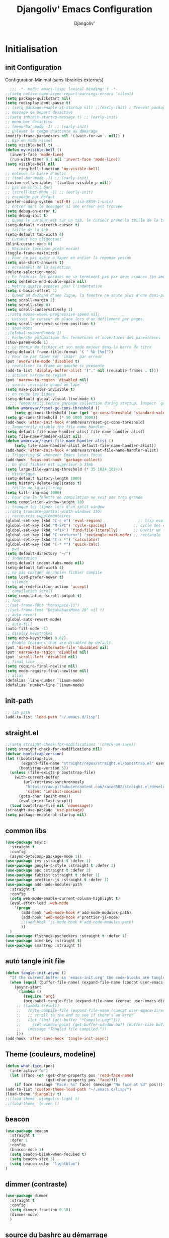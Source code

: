 * Emacs Configuration                                      :noexport:ARCHIVt:
#+AUTHOR: Djangoliv'
#+TITLE: Djangoliv' Emacs Configuration 
#+EMAIL: djangoliv@mailoo.org
#+LANGUAGE:  fr
#+DESCRIPTION:
#+KEYWORDS:
#+EXPORT_SELECT_TAGS: export
#+EXPORT_EXCLUDE_TAGS: noexport notangle
#+OPTIONS:   H:3 num:t toc:3 \n:nil @:t ::t |:t ^:nil -:t f:t *:t <:t
#+OPTIONS:   TeX:t LaTeX:t skip:nil d:nil todo:t pri:nil tags:nil
#+INFOJS_OPT: view:nil toc:nil ltoc:t mouse:underline buttons:0 path:http://orgmode.org/org-info.js
#+LINK_UP:
#+LINK_HOME:
#+XSLT:
* Initialisation
** init Configuration
Configuration Minimal (sans librairies externes)
#+BEGIN_SRC emacs-lisp
    ;;; -*- mode: emacs-lisp; lexical-binding: t -*-
  ;;(setq native-comp-async-report-warnings-errors 'silent)
  (setq package-quickstart nil)
  (setq redisplay-dont-pause t)
  ;; (setq package-enable-at-startup nil) ;;(early-init) ; Prevent package.el loading packages prior to their init-file
  ;; message de depart desactive
  ;;(setq inhibit-startup-message t) ;; (early-init)
  ;; menu-bar desactive
  ;; (menu-bar-mode -1) ;; (early-init)
  ;; Enlever le temps d'attente au demarage
  (modify-frame-parameters nil '((wait-for-wm . nil)) )
  ;; Bip en mode visuel
  (setq visible-bell t)
  (defun my-visible-bell ()
    (invert-face 'mode-line)
    (run-with-timer 0.1 nil 'invert-face 'mode-line))
  (setq visible-bell nil
        ring-bell-function 'my-visible-bell)
  ;; enlever la barre d'outil
  ;; (tool-bar-mode -1) ;; (early-init)
  (custom-set-variables '(toolbar-visible-p nil))
  ;; pas de scroll bars
  ;; (scroll-bar-mode -1) ;; (early-init)
  ;; encodage par defaut
  (prefer-coding-system 'utf-8) ;;iso-8859-1-unix)
  ;; entrer dans le debugger si une erreur est trouvée
  (setq debug-on-error t)
  (setq debug-init t)
  ;; Quand le curseur est sur un tab, le curseur prend la taille de la tab
  (setq-default x-stretch-cursor t)
  ;; taille de la tab
  (setq-default tab-width 4)
  ;; Curseur non clignotant
  (blink-cursor-mode 0)
  ;; Maximize (presque plein ecran)
  (toggle-frame-maximized)
  ;; Pour ne pas avoir a taper en entier la reponse yes/no
  (setq use-short-answers t)
  ;; ecrasement de la selection
  (delete-selection-mode)
  ;; En francais les phrases ne se terminent pas par deux espaces (en americain si)
  (setq sentence-end-double-space nil)
  ;; Mettre quatre espaces pour l'indentation
  (setq c-basic-offset 4)
  ;; Quand on descend d'une ligne, la fenetre ne saute plus d'une demi-page
  (setq scroll-margin 2)
  (setq scroll-step 0)
  (setq scroll-conservatively 1)
  ;;(setq mouse-wheel-progressive-speed nil)
  ;; Laisser le curseur en place lors d'un défilement par pages.
  (setq scroll-preserve-screen-position t)
  ;; sous-mots
  ;;(global-subword-mode 1)
  ;; Recherche automatique des fermetures et ouvertures des parentheses
  (show-paren-mode 1)
  ;; Le chemin du fichier et son mode majeur dans la barre de titre
  (setq-default frame-title-format `( " %b [%m]"))
  ;; Pour ne par taper sur 'inser' par erreur
  (put 'overwrite-mode 'disabled t)
  ;; reutiliser la frame de gauche si presente
  (add-to-list 'display-buffer-alist '("." nil (reusable-frames . t)))
  ;; activer narrow to region
  (put 'narrow-to-region 'disabled nil)
  ;; souris invisible quand on tape
  (setq make-pointer-invisible t)
  ;; on coupe les lignes
  (setq-default global-visual-line-mode t)
    ;;; Temporarily reduce garbage collection during startup. Inspect `gcs-done'.
  (defun ambrevar/reset-gc-cons-threshold ()
      (setq gc-cons-threshold (car (get 'gc-cons-threshold 'standard-value))))
  (setq gc-cons-threshold (* 50 1000 1000))
  (add-hook 'after-init-hook #'ambrevar/reset-gc-cons-threshold)
  ;; Temporarily disable the file name handler.
  (setq default-file-name-handler-alist file-name-handler-alist)
  (setq file-name-handler-alist nil)
  (defun ambrevar/reset-file-name-handler-alist ()
      (setq file-name-handler-alist default-file-name-handler-alist))
  (add-hook 'after-init-hook #'ambrevar/reset-file-name-handler-alist)
  ;; Triggering GC whenever Emacs loses focus 
  (add-hook 'focus-out-hook 'garbage-collect)
  ;; Un gros fichier est superieur à 35mb
  (setq large-file-warning-threshold (* 35 1024 1024))
  ;; historique
  (setq-default history-length 1000)
  (setq history-delete-duplicates t)
  ;; taille de la kill-ring
  (setq kill-ring-max 1000)
  ;; Pour que la fenêtre de compilation ne soit pas trop grande
  (setq compilation-window-height 10)
  ;; tronque les lignes lors d'un split window
  ;;(setq truncate-partial-width-windows 150)
  ;; raccourcis supplémentaires
  (global-set-key (kbd "C-c e") 'eval-region)                ;; lisp evaluation
  (global-set-key (kbd "M-SPC") 'cycle-spacing)            ;; cycle des espaces  init => 1 => 0 => init
  (global-set-key (kbd "<f1>") 'find-file-literally)       ;; Ouvrir un fichier sans son mode majeur
  (global-set-key (kbd "C-<return>") 'rectangle-mark-mode) ;; rectangle
  (global-set-key (kbd "C-x *") 'calculator)
  (global-set-key (kbd "C-* *") 'quick-calc)
  ;; pwd
  (setq default-directory "~/")
  ;; indentation
  (setq-default indent-tabs-mode nil)
  (setq-default tab-width 4)
  ;; ne pas charger un ancien fichier compile
  (setq load-prefer-newer t)
  ;; silence
  (setq ad-redefinition-action 'accept)
  ;; compilation scroll
  (setq compilation-scroll-output t)
  ;; font
  ;;(set-frame-font "Monospace-11")
  ;;(set-frame-font "DejaVuSansMono 10" nil t)
  ;; auto revert
  (global-auto-revert-mode)
  ;; auto-fill
  (auto-fill-mode -1)
  ;; display keystrokes
  (setq echo-keystrokes 0.02)
  ;; Enable features that are disabled by default.
  (put 'dired-find-alternate-file 'disabled nil)
  (put 'narrow-to-region 'disabled nil)
  (put 'scroll-left 'disabled nil)
  ;; final line
  (setq require-final-newline nil)
  (setq mode-require-final-newline nil)
  ;; alias
  (defalias `line-number `linum-mode)
  (defalias `number-line `linum-mode)
  #+END_SRC
** init-path
#+BEGIN_SRC emacs-lisp
  ;; lib path
  (add-to-list 'load-path "~/.emacs.d/lisp")
#+END_SRC
** straight.el
#+BEGIN_SRC emacs-lisp
  ;;(setq straight-check-for-modifications '(check-on-save))
  (setq straight-check-for-modifications nil)
  (defvar bootstrap-version)
  (let ((bootstrap-file
         (expand-file-name "straight/repos/straight.el/bootstrap.el" user-emacs-directory))
        (bootstrap-version 5))
    (unless (file-exists-p bootstrap-file)
      (with-current-buffer
          (url-retrieve-synchronously
           "https://raw.githubusercontent.com/raxod502/straight.el/develop/install.el"
           'silent 'inhibit-cookies)
        (goto-char (point-max))
        (eval-print-last-sexp)))
    (load bootstrap-file nil 'nomessage))
  (straight-use-package 'use-package)
  (setq package-enable-at-startup nil)
#+END_SRC
** common libs
#+BEGIN_SRC emacs-lisp
  (use-package async
    :straight t
    :config
    (async-bytecomp-package-mode 1))
  (use-package ivy :straight t :defer 1)
  (use-package google-c-style :straight t :defer 2)
  (use-package epc :straight t :defer 2)
  (use-package tablist :straight t :defer 1)
  (use-package prettier-js :straight t :defer 1)
  (use-package add-node-modules-path
    :straight t
    :config
    (setq web-mode-enable-current-column-highlight t)
    (eval-after-load 'web-mode
      '(progn
         (add-hook 'web-mode-hook #'add-node-modules-path)
         (add-hook 'web-mode-hook #'prettier-js-mode)
         ;;(add-hook 'js-mode-hook #'add-node-modules-path)
         ))
    )
  (use-package flycheck-pycheckers :straight t :defer 1)
  (use-package bind-key :straight t)
  (use-package smartrep :straight t)
#+END_SRC
** auto tangle init file
#+BEGIN_SRC emacs-lisp
  (defun tangle-init-async ()
    "If the current buffer is 'emacs-init.org' the code-blocks are tangled."
    (when (equal (buffer-file-name) (expand-file-name (concat user-emacs-directory "init.org")))
      (async-start
       `(lambda ()
          (require 'org)
          (org-babel-tangle-file (expand-file-name (concat user-emacs-directory "init.org")) (expand-file-name (concat user-emacs-directory "init.el") "emacs-lisp")))
       ;; (lambda (result)
       ;;   (byte-compile-file (expand-file-name (concat user-emacs-directory "init.el")))
       ;;   ;; scroll to the end to see if there's an error
       ;;   (let ((buf (get-buffer "*Compile-Log*")))
       ;;     (set-window-point (get-buffer-window buf) (buffer-size buf)))
       ;;   (message "Tangled file compiled."))
       )))
  (add-hook 'after-save-hook 'tangle-init-async)
#+END_SRC
** Theme (couleurs, modeline)
#+BEGIN_SRC emacs-lisp
  (defun what-face (pos)
    (interactive "d")
    (let ((face (or (get-char-property pos 'read-face-name)
                    (get-char-property pos 'face))))
      (if face (message "Face: %s" face) (message "No face at %d" pos))))
  (add-to-list 'custom-theme-load-path "~/.emacs.d/lisp/")
  (load-theme 'djangoliv t)
  ;;(load-theme 'djangoliv-light t)
  ;;(load-theme 'leuven t)
#+END_SRC
** beacon
#+BEGIN_SRC emacs-lisp
  (use-package beacon
    :straight t
    :defer 1
    :config
    (beacon-mode 1)
    (setq beacon-blink-when-focused t)
    (setq beacon-size 3)
    (setq beacon-color "lightblue")
  )
#+END_SRC
** dimmer (contraste)
#+BEGIN_SRC emacs-lisp
  (use-package dimmer
    :straight t
    :config
    (setq dimmer-fraction 0.18)
    (dimmer-mode)
    )
#+END_SRC
** source du bashrc au démarrage
#+BEGIN_SRC emacs-lisp
  (use-package exec-path-from-shell
    :straight t
    :config
    (setq exec-path-from-shell-variables '("PATH"))
    (exec-path-from-shell-initialize)
    (exec-path-from-shell-copy-env "PYTHONPATH")
    (exec-path-from-shell-copy-env "WORKON_HOME"))
#+END_SRC
** Registres
  #+BEGIN_SRC emacs-lisp
    (global-set-key (kbd "s-s") 'copy-to-register)
    (global-set-key (kbd "s-i") 'insert-register)
    ;; fichiers dans les registres
    (set-register ?e '(file . "~/.emacs"))
    (set-register ?i '(file . "~/.emacs.d/init.org"))
    (set-register ?o '(file . "~/.emacs-org/memo.org"))
    (set-register ?t '(file . "~/.emacs-org/tel.org"))
    (set-register ?p '(file . "~/.emacs-org/perso.org"))
    (set-register ?b '(file . "~/.bashrc"))
    (set-register ?k '(file . "~/.emacs-org/keys.org"))
    (set-register ?c '(file . "~/.config/i3/config"))
    (set-register ?x '(file . "/tmp/scratch.org"))
    (set-register ?d '(file . "~/.emacs.d/lisp/djangoliv-theme.el"))
  #+END_SRC
** Sauvegarde auto
#+BEGIN_SRC emacs-lisp
  ;; Pas d'auto-save
  ;;(setq auto-save-default nil)
  ;; Mettre tous les fichiers de backup dans un seul repertoire
  (setq backup-directory-alist
        '(("." . "~/.emacs-backup-files/")))
  (setq version-control t       ;; activation
        vc-make-backup-files t  ;; Faire aussi des backups des fichiers sous control de version
        backup-by-copying t     ;; on ne copie pas des liens
        make-backup-files t     ;; backup of a file the first time it is saved.
        delete-old-versions t   ;; delete excess backup files silently
        kept-old-versions 2     ;; oldest versions to keep when a new numbered backup is made
        kept-new-versions 6     ;; newest versions to keep when a new numbered backup is made
        )
  ;; backup-walker
  (use-package backup-walker :straight t :defer 2)
#+END_SRC
** Persistance
#+BEGIN_SRC emacs-lisp
  ;; savegarde de l'historique entre les sessions
  (setq savehist-save-minibuffer-history 1)
  (setq savehist-additional-variables
        '(kill-ring search-ring regexp-search-ring log-edit-comment-ring shell-command-history last-kbd-macro)
        savehist-file "~/.emacs.d/savehist")
  (savehist-mode t)
#+END_SRC
** Copy/paste/Kill-ring
#+BEGIN_SRC emacs-lisp
  ;; pour que le colle de la souris soit dans la kill-ring
  (setq select-enable-clipboard nil)
  (setq select-enable-primary t)
  (setq select-active-regions nil)
  (setq mouse-drag-copy-region t)
  (global-set-key [mouse-2] 'mouse-yank-at-click)
  ;; copie du clipboard
  (use-package simpleclip
    :straight t
    :defer 2
    :config
    (defun paste-from-x-clipboard()
      "Paste string clipboard"
      (interactive)
      (insert (simpleclip-get-contents)))
    (global-set-key (kbd "S-<mouse-2>") 'paste-from-x-clipboard))
  ;; reverse pop kill ring
  (defun yank-pop-forwards (arg)
    (interactive "p")
    (yank-pop (- arg)))
  (global-set-key (kbd "M-Y") 'yank-pop-forwards) ; M-Y (Meta-Shift-Y)
  ;; browse-kill-ring
  (use-package browse-kill-ring :straight t)
  (global-set-key (kbd "C-x C-y") 'browse-kill-ring)
  (setq browse-kill-ring-highlight-current-entry t)
  (setq browse-kill-ring-highlight-inserted-item 'pulse)
  ;; yank rectangle end-of-line
  (defun yank-rectangle-append-lines (&optional without-space)
    "Yank each line of the current kill at the end of each subsequent line.
        A space will be added between each line unless WITHOUT-SPACE which can
        be passed in via a prefix arg."
    (interactive "P")
    (save-excursion
      (let ((lines (split-string (current-kill 0) "\n")))
        (dolist (line lines)
          (goto-char (line-end-position))
          (unless without-space
            (just-one-space))
          (insert line)
          (unless (zerop (forward-line))
            (insert "\n"))))))
  ;; ;; efface la ligne si la region est inactive
  ;; (defadvice kill-region (before slick-cut activate compile)
  ;;   "When called interactively with no active region, kill a single line instead."
  ;;   (interactive
  ;;    (if mark-active (list (region-beginning) (region-end))
  ;;      (list (line-beginning-position)
  ;;            (line-beginning-position 2)))))
  ;; ;; yank in overwrite-mode
  ;; (defadvice yank (before yank-if-overwrite)
  ;;   (if (bound-and-true-p overwrite-mode)
  ;;       (delete-char (length (current-kill 0)))))
  ;; (ad-activate 'yank)
  ;; kill-word
  (defun daedreth/kill-inner-word ()
    "Kills the entire word your cursor is in. Equivalent to 'ciw' in vim."
    (interactive)
    (backward-word)
    (kill-word 1))
  (global-set-key (kbd "C-c k") 'daedreth/kill-inner-word)
  ;; kill line and append to kill-ring
  (defun kill-line-and-append (&optional arg)
    "Append kill-line to current kill buffer, prefix arg kills from beginning of line."
    (interactive "P")
    (append-next-kill)
    (kill-line arg))
  (global-set-key (kbd "C-S-k") 'kill-line-and-append)
  ;; backward kill word
  (defun backward-kill-char-or-word ()
    (interactive)
    (cond 
     ((looking-back (rx (char word)) 1)
      (backward-kill-word 1))
     ((looking-back (rx (char blank)) 1)
      (delete-horizontal-space t))
     (t
      (backward-delete-char 1))))
  (global-set-key (kbd "C-<backspace>") 'backward-kill-char-or-word)
  #+END_SRC
** buffers
#+BEGIN_SRC emacs-lisp
  ;; kill buffers
  (bind-key "k" (lambda () (interactive) (kill-buffer (current-buffer))) ctl-x-map)
  ;;(global-set-key (kbd "C-x k") 'kill-this-buffer)
  ;; Fermeture de tous les buffer sauf le courant
  (defun kill-all-other-buffers ()
    "Kill all other buffers."
    (interactive)
    (mapc 'kill-buffer (delq (current-buffer) (buffer-list))))

  (defun kill-current-mode-buffers ()
    "Kill all buffers that major mode same with current mode."
    (interactive)
    (kill-special-mode-buffers-internal major-mode))
  (global-set-key (kbd "C-x C-k") 'kill-current-mode-buffers)

  (defun kill-special-mode-buffers-internal (mode &optional except-current-buffer)
    "Kill all buffers that major MODE same with special.
     If option EXCEPT-CURRENT-BUFFER is `non-nil',
     kill all buffers with MODE except current buffer."
    (interactive)
    (let ((current-buf (current-buffer))
          (count 0))
      (dolist (buffer (buffer-list))
        (set-buffer buffer)
        (when (and (equal major-mode mode)
                   (or (not except-current-buffer)
                       (not (eq current-buf buffer))))
          (incf count)
          (kill-buffer buffer)))
      (message "Killed %s buffer%s" count (if (> count 1) "s" ""))))
#+END_SRC
** zoom
#+BEGIN_SRC emacs-lisp
;; control+wheel for zooming the text.
  (global-set-key [(control mouse-4)] (lambda () (interactive) (text-scale-increase 1)))
  (global-set-key [(control mouse-5)] (lambda () (interactive) (text-scale-decrease 1)))
  ;; mouse wheel for image-mode
  (add-hook
   'image-mode-hook
   (lambda ()
     (local-set-key [mouse-4] (lambda () (interactive) (image-previous-line 1)))
     (local-set-key [mouse-5] (lambda () (interactive) (image-next-line 1)))
     (local-set-key [(control mouse-4)] (lambda () (interactive) (image-increase-size 1)))
     (local-set-key [(control mouse-5)] (lambda () (interactive) (image-decrease-size 1)))))
#+END_SRC
** other-window
#+BEGIN_SRC emacs-lisp
 ;; Select the window you create on split-windows.
  (defun pils-follow (&rest _arg)
    "Advice to follow a function which spawn a window."
    (other-window 1))
  (advice-add 'split-window-below :after #'pils-follow)
  (advice-add 'split-window-right :after #'pils-follow)
#+END_SRC
** isearch
#+BEGIN_SRC emacs-lisp
  ;; sensible a la casse
  (setq-default case-fold-search t)
  (define-key isearch-mode-map (kbd "C-c") 'isearch-toggle-case-fold)
  ;; tolerer les espaces
  (setq isearch-lax-whitespace t)
  (setq isearch-regexp-lax-whitespace t)
#+END_SRC
** find/grep
#+BEGIN_SRC emacs-lisp
  ;; Ignore case by default:
  (setq igrep-options "-i")
  ;; To search subdirectories by default:
  (setq igrep-find t)
  ;; find grep
  (setq find-grep-options "-q -i")
  (setq grep-command "grep -nH -r --exclude-dir='svn' ")
#+END_SRC
** restart emacs
#+BEGIN_SRC emacs-lisp
  (use-package restart-emacs
    :straight t
    :defer 2
    :commands restart-emacs
  )
#+END_SRC
* CEDET
Collection of Emacs Development Environment Tools
#+BEGIN_SRC emacs-lisp
  ;; (global-ede-mode 1)
  ;; (add-to-list 'semantic-default-submodes 'global-semanticdb-minor-mode 1)
  ;; (add-to-list 'semantic-default-submodes 'global-semantic-idle-scheduler-mode 1)
  ;; ;;(add-to-list 'semantic-default-submodes 'global-semantic-stickyfunc-mode 1)
  ;; (add-to-list 'semantic-default-submodes 'global-semantic-highlight-func-mode 1)
  ;; (add-to-list 'semantic-default-submodes 'global-semantic-idle-summary-mode t)
  ;; (add-to-list 'semantic-default-submodes 'global-semantic-idle-completions-mode t)
  ;; (add-to-list 'semantic-default-submodes 'global-srecode-minor-mode t)
  ;; (add-to-list 'semantic-default-submodes 'global-semantic-decoration-mode t)
  ;; (setq semantic-load-turn-everything-on t)
  ;; (semantic-mode)
  ;; ;; (use-package sticky-func-enhance :straight t) ;; multilines concatene dans la header line
#+END_SRC
* Major-modes
** Text-mode
 #+BEGIN_SRC emacs-lisp
   ;; fichier en text-mode
   (add-to-list 'auto-mode-alist '("\\.txt$" . text-mode))
   (add-to-list 'auto-mode-alist '("\\`[^.]+\\'" . text-mode)) ;; fichiers sans extension
   ;; (_ / . - ~) ne separent pas les mots
   (modify-syntax-entry ?_ "w" text-mode-syntax-table)
   (modify-syntax-entry ?\/ "w" text-mode-syntax-table)
   (modify-syntax-entry ?. "w" text-mode-syntax-table)
   (modify-syntax-entry ?- "w" text-mode-syntax-table)
   (modify-syntax-entry ?~ "w" text-mode-syntax-table)
   (add-hook 'text-mode-hook 'turn-on-auto-fill)
   (defun auto-fill-hook ()
     (auto-fill-mode 1)
     (setq fill-column 72))
 #+END_SRC
** i3
#+BEGIN_SRC emacs-lisp
(use-package i3wm-config-mode :straight t :defer 1)
#+END_SRC
** Dired
*** Initialisation
#+BEGIN_SRC emacs-lisp
  (use-package dired
    :straight (:type built-in)
    :defer 0.5
    :hook
    (dired-mode . auto-revert-mode)     ;; auto refresh dired when file changes
    :custom
    ;; apparence
    (dired-listing-switches "-lah --time-style long")
    (directory-free-space-args "-Pkh")
    ;; wdired permet le changement des permissions
    (wdired-allow-to-change-permissions t)
    ;; find-dired options
    (find-ls-option '("-print0 | xargs -0 ls -ld" . "-ld"))
    ;; repertoire de copie par defaut
    (dired-dwim-target t)
    ;; couleur par type de fichier
    (dired-filetype-plain-regexp "^  .*\\.\\(TXT\\|txt\\|Txt\\|ini\\|INI\\|lrc\\|org\\|log\\|conf\\|CFG\\|cfg\\|properties\\|config\\|diff\\|patch\\|ebuild\\|inf\\|cnf\\|example\\|sample\\|default\\|m4\\|PARAM\\)$")
    (dired-filetype-xml-regexp "^  .*\\.\\(html?\\|HTML?\\|xml\\|XML\\|xsl\\|xsd\\|rng\\|dtd\\|mht\\|jsp\\|asp\\|js\\|xaml\\|gml\\|GML\\|XSD\\|kml\\|KML\\)$")
    ;; récursivité
    (dired-recursive-copies 'always)
    (dired-recursive-deletes 'always)
    :config
    ;; tris dans Dired
    (defvar dired-sort-map (make-sparse-keymap))
    (define-key dired-mode-map "s" dired-sort-map)
    (defvar sort-params)
    (defun dired-sort-by-size (arg)
      "sort by Size"
      (interactive "P")
      (if (null arg)
          (setq sort-params " -S")
        (setq sort-params " -Sr"))
      (dired-sort-other (concat dired-listing-switches sort-params)))
    (defun dired-sort-by-extension (arg)
      "sort by eXtension"
      (interactive "P")
      (if (null arg)
          (setq sort-params " -X")
        (setq sort-params " -Xr"))
      (dired-sort-other (concat dired-listing-switches sort-params)))
    (defun dired-sort-by-time (arg)
      "sort by Time"
      (interactive "P")
      (if (null arg)
          (setq sort-params " -t")
        (setq sort-params " -tr"))
      (dired-sort-other (concat dired-listing-switches sort-params)))
    (defun dired-sort-by-Name (arg)
      "sort by Name"
      (interactive "P")
      (if (null arg)
          (setq sort-params " -N")
        (setq sort-params " -Nr"))
      (dired-sort-other (concat dired-listing-switches sort-params)))
  (define-key dired-sort-map "s" 'dired-sort-by-size)
  (define-key dired-sort-map "x" 'dired-sort-by-extension)
  (define-key dired-sort-map "t" 'dired-sort-by-time)
  (define-key dired-sort-map "n" 'dired-sort-by-Name)
  (define-key dired-sort-map "?" (lambda () "sort help" (interactive) (message "s Size; x eXtension; t Time; n Name;")))
  ;; (de)compression
  (define-key dired-mode-map "c" 'dired-do-compress-to)
  (defvar dired-compress-files-alist
  '(("\\.tar\\.gz\\'" . "tar -c %i | gzip -c9 > %o")
    ("\\.tgz\\'" . "tar -czf %i > %o")
    ("\\.zip\\'" . "zip %o -r --filesync %i"))))
#+END_SRC
*** Couleurs des fichiers
#+BEGIN_SRC emacs-lisp
  (use-package dired-filetype-face :straight t)
#+END_SRC
*** omit
#+BEGIN_SRC emacs-lisp
  (use-package dired-x
    :straight (:type built-in)
    :defer 1
    :config
    (define-key dired-mode-map (kbd "M-o") 'dired-omit-mode)
    (setq-default dired-omit-files-p t)
    (setq dired-omit-files (concat dired-omit-files "\\|^\\..+$"))
    (setq-default dired-omit-extensions '(".pyc" ".class" ".o" ".elc" "~")))
    (add-hook 'dired-mode-hook (lambda () (dired-omit-mode)))
 #+END_SRC
*** dired-k
#+BEGIN_SRC emacs-lisp
  (use-package dired-k
    :straight t
    :defer 2
    :config
    (setq dired-k-style 'git)
    (setq dired-k-human-readable t)
    ;; always execute dired-k when dired buffer is opened
    (add-hook 'dired-initial-position-hook 'dired-k)
    (add-hook 'dired-after-readin-hook #'dired-k-no-revert)
    (define-key dired-mode-map (kbd "g") 'dired-k))
#+END_SRC
*** raccourcis
#+BEGIN_SRC emacs-lisp
  (define-key dired-mode-map (kbd "<return>") 'dired-find-alternate-file)
  (define-key dired-mode-map (kbd "<right>") 'dired-find-file)
  (define-key dired-mode-map (kbd "^") '(lambda () (interactive) (find-alternate-file "..")))
  ;; eww in dired
  (define-key dired-mode-map "e" (lambda () (interactive) (eww-open-file (dired-get-file-for-visit))))
  ;; mouse
  (defun dired-mouse-find-alternate-file (event)
    "In dired, visit the file or directory you click on instead of the dired buffer."
    (interactive "e")
    (let (file)
      (save-excursion
        (set-buffer (window-buffer (posn-window (event-end event))))
        (save-excursion
          (goto-char (posn-point (event-end event)))
          (setq file (dired-get-filename nil t))))
      (select-window (posn-window (event-end event)))
      (find-alternate-file (file-name-sans-versions file t))))
  (define-key dired-mode-map [mouse-2] 'dired-mouse-find-alternate-file)
#+END_SRC
*** dired-isearch
#+BEGIN_SRC emacs-lisp
  ;; dired-isearch (permet de rechercher uniquement sur le nom des fichiers)
  (use-package dired-isearch
    :straight t
    :defer 2
    :config
    (define-key dired-mode-map (kbd "C-s") 'dired-isearch-forward)
    (define-key dired-mode-map (kbd "C-r") 'dired-isearch-backward)
    (define-key dired-mode-map (kbd "ESC C-s") 'dired-isearch-forward-regexp)
    (define-key dired-mode-map (kbd "ESC C-r") 'dired-isearch-backward-regexp))
 #+END_SRC
*** ediff sur deux fichiers marqués
#+BEGIN_SRC emacs-lisp
  (defun ediff-dired ()
    (interactive)
    (let* ((marked-files (dired-get-marked-files nil nil))
           (other-win (get-window-with-predicate
                       (lambda (window)
                         (with-current-buffer (window-buffer window)
                           (and (not (eq window (selected-window)))
                                (eq major-mode 'dired-mode))))))
           (other-marked-files (and other-win
                                    (with-current-buffer (window-buffer other-win)
                                      (dired-get-marked-files nil)))))
      (cond ((= (length marked-files) 2)
             (ediff-files (nth 0 marked-files)
                          (nth 1 marked-files)))
            ((and (= (length marked-files) 1)
                  (= (length other-marked-files) 1))
             (ediff-files (nth 0 marked-files)
                          (nth 0 other-marked-files)))
            (t (error "mark exactly 2 files, at least 1 locally")))))
  ;; diff dired (= sur fichiers region[mark point] dans dired ignore space)
  (add-hook 'dired-load-hook
            (lambda ()
              (define-key dired-mode-map (kbd "s-=") 'ediff-dired)))
  (setq diff-switches "-u --ignore-all-space")
#+END_SRC
*** (un)mark backward
#+BEGIN_SRC emacs-lisp
  ;; mark backward
  (defun dired-mark-backward ()
    (interactive)
    (call-interactively 'dired-mark)
    (call-interactively 'dired-previous-line)
    (call-interactively 'dired-previous-line))
  ;; unmark backward
  (defun dired-unmark-backward ()
    (interactive)
    (call-interactively 'dired-unmark)
    (call-interactively 'dired-previous-line)
    (call-interactively 'dired-previous-line))
  (define-key dired-mode-map (kbd "s-m") 'dired-mark-backward)
  (define-key dired-mode-map (kbd "s-u") 'dired-unmark-backward)
#+END_SRC
*** subtree insert
#+BEGIN_SRC emacs-lisp
  ;; (use-package dired-subtree
  ;;   :straight t
  ;;   :defer 1
  ;;   :config
  ;;   (setq dired-subtree-use-backgrounds nil)
  ;;   (define-key dired-mode-map (kbd "i") 'dired-subtree-insert)
  ;;   (define-key dired-mode-map (kbd "I") 'dired-subtree-remove))
#+END_SRC
*** peep dired (preview)
#+BEGIN_SRC emacs-lisp
  (use-package peep-dired
    :straight t
    :defer 2
    :config
    (define-key dired-mode-map (kbd "P") 'peep-dired)
    (setq peep-dired-cleanup-on-disable t)
    (setq peep-dired-ignored-extensions '("mkv" "iso" "mp4" "zip" "tgz" "doc" "docx" "odt")))
#+END_SRC
*** image-dired
#+BEGIN_SRC emacs-lisp
  (eval-after-load 'image-dired+ '(image-diredx-async-mode 1))
  (setq image-dired-track-movement nil)
#+END_SRC
** Org-Mode
*** init
#+BEGIN_SRC emacs-lisp
  ;; initialisation
  (use-package org
    :straight (:type built-in)
    :bind
    ("C-M-<return>" . org-insert-heading-after-current)
    ("<S-C-up>" . nil)
    ("<S-C-down>" . nil)
    ("<S-C-right>" . nil)
    ("<S-C-left>" . nil)
    :config
    (setq org-startup-indented t)
    (setq org-hide-emphasis-markers t)
    (setq org-hide-leading-stars t)
    (setq org-ellipsis " ••• ")
    (setq org-startup-folded t)
    (setq org-indent-mode t)
    (setq org-use-speed-commands t)
    (setq org-src-fontify-natively t)   ;; fontify code in code blocks
    (setq org-src-tab-acts-natively t)   ;; indentation des block sources
    (setq org-catch-invisible-edits 'show)
    (setq org-startup-with-inline-images t)
    (modify-coding-system-alist 'file "\\.org\\'" 'utf-8)
    (setq org-cycle-separator-lines 0)
    (add-hook 'ediff-prepare-buffer-hook #'outline-show-all) ;; edif in org-mode
    (add-hook 'org-mode-hook (lambda ()
                               (turn-off-auto-fill)
                               (global-set-key (kbd "s-<escape>") 'hide-sublevels)   ;; tout plier
                               (defadvice org-open-at-point (around org-open-at-point-choose-browser activate)
                                 (let ((browse-url-browser-function 'browse-url-generic))
                                   ad-do-it))
                               (setq indent-tabs-mode nil)
                               (setq-local line-spacing '0.1)
                               (setq-local company-minimum-prefix-length 5)))

    ;; keywords
    (setq org-todo-keyword-faces
          (quote
           (("TODO" :foreground "red" :weight bold)
            ("IN-PROGRESS" :foreground "orange" :weight bold)
            ("WAIT" :foreground "cornsilk" :weight bold)
            ("VALID" :foreground "coral" :weight bold)
            ("CANCELED" :foreground "blue" :weight bold)
            ("NEEDSREVIEW" :foreground "firebrick" :weight bold))))
    (setq org-todo-keywords
          (quote
           ((sequence "TODO(t)" "IN-PROGRESS(i)" "WAIT(w)" "VALID(v)" "|" "DONE(d!)" "CANCELED(c@)" "NEEDSREVIEW(n@/!)"))))
    ;; org-find-tag
    (push '(tags-tree . local) org-show-context-detail)
    (define-key org-mode-map (kbd "C-x r J") 'org-tags-sparse-tree)
    ;; org-template s TAB, e TAB
    (add-to-list 'org-structure-template-alist
                 '("m" "#+BEGIN_SRC emacs-lisp\n?\n#+END_SRC" "<src lang=\"emacs-lisp\">\n?\n</src>"))
    )
  #+END_SRC
*** org-superstar
#+BEGIN_SRC emacs-lisp
  ;; (use-package org-superstar
  ;;   :straight t
  ;;   :defer 1
  ;;   :hook (org-mode . (lambda () (org-superstar-mode 1)))
  ;;   :config
  ;;   (setq org-superstar-headline-bullets-list '("◉" ("🞛" ?◈) "○" "▷"))
  ;;   )
#+END_SRC
*** babel
#+BEGIN_SRC emacs-lisp
  ;; execution
  (org-babel-do-load-languages
   'org-babel-load-languages
   '((shell . t)
     (awk . t)
     (latex . t)
     (emacs-lisp . nil)
     (ditaa . t)
     (dot . t)
     (plantuml . t)
     (calc . t)
     (gnuplot . t)
     (R . t)
     (python . t)))
  ;; dita
  (setq org-ditaa-jar-path "~/Tools/ditaa/ditaa0_9.jar")
  ;; plantuml
  (setq org-plantuml-jar-path "~/.emacs.d/plantuml/plantuml.jar")
  ;; don't prompt me to confirm everytime I want to evaluate a block
  (setq org-confirm-babel-evaluate nil)
  ;; display/update images in the buffer after I evaluate
  (add-hook 'org-babel-after-execute-hook 'org-display-inline-images 'append)
  ;; for elisp
  (define-key org-mode-map (kbd "C-.") 'find-function)
#+END_SRC
*** export
#+BEGIN_SRC emacs-lisp
  (setq org-export-coding-system 'utf-8)
  ;; export HTML avec css ("~/.emacs.d/org-style.css")
  (defun my-org-inline-css-hook (exporter)
    "Insert custom inline css"
    (when (eq exporter 'html)
      (let* ((dir (ignore-errors (file-name-directory (buffer-file-name))))
             (path (concat dir "style.css"))
             (homestyle (or (null dir) (null (file-exists-p path))))
             (final (if homestyle "~/.emacs.d/org-style.css" path)))
        (setq org-html-head-include-default-style nil)
        (setq org-html-head (concat
                             "<style type=\"text/css\">\n"
                             "<!--/*--><![CDATA[/*><!--*/\n"
                             (with-temp-buffer
                               (insert-file-contents final)
                               (buffer-string))
                             "/*]]>*/-->\n"
                             "</style>\n")))))
  ;;(add-hook 'org-export-before-processing-hook 'my-org-inline-css-hook)
  (eval-after-load 'org-mode
    '(progn
       (add-to-list 'org-latex-classes
                    '("article" "\\documentclass[14pt,a4paper]{article}"
                      ("\\section{%s}" . "\\section*{%s}")
                      ("\\subsection{%s}" . "\\subsection*{%s}")
                      ("\\subsubsection{%s}" . "\\subsubsection*{%s}")
                      ("\\paragraph{%s}" . "\\paragraph*{%s}")
                      ("\\subparagraph{%s}" . "\\subparagraph*{%s}")))))
  ;; export pied de page
  (setq org-html-validation-link nil)
  (setq org-html-postamble t)
  (setq org-html-postamble-format
        '(("en" "<p class=\"author\">Author: %a (%e)</p>\n<p class=\"date\">Date: %T</p>")))
  ;; export table in csv
  (defun export-table-to-csv (name)
  "Search for table named `NAME` and export."
  (interactive "s")
  (show-all)
  (let ((case-fold-search t))
    (if (search-forward-regexp (concat "#\\+NAME: +" name) nil t)
    (progn
      (next-line)
      (org-table-export (format "%s.csv" name) "orgtbl-to-csv")))))
#+END_SRC
*** presentation
#+BEGIN_SRC emacs-lisp
  (use-package org-re-reveal
    :straight t
    :defer 2
    :config
    (setq org-re-reveal-root "file:///home/djangoliv/Tools/revealjs/reveal.js/")
    (setq org-re-reveal-title-slide nil)
    )
#+END_SRC
*** bloc generation
#+BEGIN_SRC emacs-lisp
  ;; (defun org-begin-template ()
  ;;   "Make a template at point."
  ;;   (interactive)
  ;;   (if (org-at-table-p)
  ;;       (call-interactively 'org-table-rotate-recalc-marks)
  ;;     (let* ((choices '(("s" . "SRC")
  ;;                       ("e" . "EXAMPLE")
  ;;                       ("q" . "QUOTE")
  ;;                       ("v" . "VERSE")
  ;;                       ("c" . "CENTER")
  ;;                       ("l" . "LaTeX")
  ;;                       ("h" . "HTML")
  ;;                       ("a" . "ASCII")))
  ;;            (key
  ;;             (key-description
  ;;              (vector
  ;;               (read-key
  ;;                (concat (propertize "Template type: " 'face 'minibuffer-prompt)
  ;;                        (mapconcat (lambda (choice)
  ;;                                     (concat (propertize (car choice) 'face 'font-lock-type-face)
  ;;                                             ": "
  ;;                                             (cdr choice)))
  ;;                                   choices
  ;;                                   ", ")))))))
  ;;       (let ((result (assoc key choices)))
  ;;         (when result
  ;;           (let ((choice (cdr result)))
  ;;             (cond
  ;;              ((region-active-p)
  ;;               (let ((start (region-beginning))
  ;;                     (end (region-end)))
  ;;                 (goto-char end)
  ;;                 (insert "#+END_" choice "\n")
  ;;                 (goto-char start)
  ;;                 (insert "#+BEGIN_" choice "\n")))
  ;;              (t
  ;;               (insert "#+BEGIN_" choice "\n")
  ;;               (save-excursion (insert "#+END_" choice))))))))))

  ;; ;;bind to key
  ;; (define-key org-mode-map (kbd "C-<") 'org-begin-template)
  #+END_SRC
*** auto-unfold
#+BEGIN_SRC emacs-lisp
  ;;(add-hook 'org-mode-hook 'reveal-mode)
#+END_SRC
*** org-crypt
#+BEGIN_SRC emacs-lisp
  (use-package org-crypt
    :straight (:type built-in)
    :defer 1
    :config
    (org-crypt-use-before-save-magic)
    (setq org-tags-exclude-from-inheritance (quote ("crypt")))
    (setq org-crypt-key nil)
    (setq org-crypt-disable-auto-save t)
    (define-key org-mode-map (kbd "M-?") 'org-decrypt-entry))
#+END_SRC
*** org-pretty-table
#+BEGIN_SRC emacs-lisp
  ;; (use-package org-pretty-table
  ;;   :straight (:host github :repo "Fuco1/org-pretty-table")
  ;;   :defer 1
  ;;   :config
  ;;   (require 'org-pretty-table)
  ;;   :hook (org-mode-hook . org-pretty-table-mode)
  ;;   )
#+END_SRC
*** org modern
#+BEGIN_SRC emacs-lisp
   (use-package org-modern
      :straight t
      :defer 1
      :hook (org-mode . org-modern-mode)
      )
#+END_SRC
** Calendrier/Agenda
#+BEGIN_SRC emacs-lisp
  (setq calendar-location-name "Paris, France")
  ;; format jour/mois/an
  (setq european-calendar-style t)
  ;; la semaine commence le lundi
  (setq calendar-week-start-day 1)
  ;; jours et mois en francais
  (setq calendar-column-width 3)
  (setq calendar-day-name-array
        ["dimanche" "lundi" "mardi" "mercredi" "jeudi" "vendredi" "samedi"])
  (setq calendar-day-header-array
        ["di" "lu" "ma" "me" "je" "ve" "sa"])
  (setq calendar-month-name-array
        ["janvier" "fevrier" "mars" "avril" "mai" "juin"
         "juillet" "aout" "septembre" "octobre" "novembre" "decembre"])
  ;; vacances
  ;; (eval-after-load 'calendar '(require 'french-holidays))
  ;; (setq calendar-holidays holiday-french-holidays)
  ;; (setq mark-holidays-in-calendar t)
  ;; (setq calendar-mark-holidays-flag t)
  ;; (setq calendar-view-holidays-initially t)
  ;; diary
  (setq mark-diary-entries-in-calendar t
        calendar-mark-diary-entries-flag t
        view-diary-entries-initially t
        number-of-diary-entries 7)
  ;; la date du jour
  (add-hook 'calendar-today-visible-hook 'calendar-mark-today)
  ;; numero de la semaine dans calendar
  (defun calendar-show-week (arg)
    "Displaying week number in calendar-mode."
    (interactive "P")
    (copy-face font-lock-constant-face 'calendar-iso-week-face)
    (set-face-attribute
     'calendar-iso-week-face nil :height 0.7)
    (setq calendar-intermonth-text
          (and arg
               '(propertize
                 (format
                  "%2d"
                  (car (calendar-iso-from-absolute
                        (calendar-absolute-from-gregorian
                         (list month day year)))))
                 'font-lock-face 'calendar-iso-week-face))))
  (calendar-show-week t)
#+END_SRC
** latex (auctex)
#+BEGIN_SRC emacs-lisp
    (when (locate-library "auctex.el")
      (load "auctex.el" nil t t)
      (load "preview-latex.el" nil t t)
      (setq TeX-auto-save t)
      (setq TeX-parse-self t)
      (setq-default TeX-master nil)
      (setq TeX-PDF-mode t))
 #+END_SRC
** plantuml
#+BEGIN_SRC emacs-lisp
  (use-package plantuml-mode
    :straight t
    :defer 2
    :config
    (add-to-list 'auto-mode-alist '("\\.uml\\'" . plantuml-mode))
    (setq plantuml-jar-path "~/.emacs.d/plantuml/plantuml.jar"))
 #+END_SRC
** gnuplot
#+Begin_SRC emacs-lisp
  (setq gnuplot-program "/usr/bin/gnuplot")
  (setq auto-mode-alist (append '(("\\.\\(gp\\|gnuplot\\)$" . gnuplot-mode)) auto-mode-alist))
  (use-package gnuplot-mode :straight t :defer 2)
 #+END_SRC
** graphviz
#+BEGIN_SRC emacs-lisp
  (use-package graphviz-dot-mode
    :straight t
    :defer 2
    :config
    (add-to-list 'auto-mode-alist '("\\.dot\\'" . graphviz-dot-mode)))
 #+END_SRC
** crontab
#+BEGIN_SRC emacs-lisp
   (use-package crontab-mode :straight t :defer 2)
 #+END_SRC
** Markdown
#+BEGIN_SRC emacs-lisp
  (use-package markdown-mode
    :straight t
    :defer 1
    :commands gfm-mode markdown-mode
    :mode
    ("README\\.md\\'" . gfm-mode)
    ("\\.md\\'" . markdown-mode)
    ("\\.text\\'" . markdown-mode)
    ("\\.markdown\\'" . markdown-mode)
    :custom
    (markdown-command
     '("pandoc" "--from=markdown" "--to=html5")))

  ;; preview in eww
  (autoload 'eww-mode "eww" "" t) ;; build-in
  (defun markdown-preview-eww ()
    (interactive)
    (if (get-buffer "*html*")
        (kill-buffer "*html*"))
    (let* ((buf-this (buffer-name (current-buffer)))
           (buf-html (get-buffer-create
                      (format "*preview (%s)*" buf-this))))
      (markdown-other-window (buffer-name buf-html))
      (eww-mode)
      (shr-render-buffer buf-html)
      (kill-buffer buf-html)))
  ;; live preview in firefox
  (use-package flymd :straight t :defer 1)
  ;; Org-struct minor mode active in markdown mode.
  ;; (add-hook 'markdown-mode-hook 'turn-on-orgstruct)
  (add-hook 'markdown-mode-hook
            (lambda ()
              (setq fill-column 102)))
#+END_SRC
** RST
#+BEGIN_SRC emacs-lisp
  (use-package sphinx-mode :straight t :defer 1)
  (add-hook 'rst-mode-hook
            (lambda ()
              (electric-indent-local-mode -1)
              (auto-fill-mode 1)
              (setq fill-column 80)))
              ;;(sphinx-mode)))
#+END_SRC
** ereader (epub)
#+BEGIN_SRC emacs-lisp
  (use-package ereader
    :straight t
    :defer 2
    :config
    (add-to-list 'auto-mode-alist '("\\.epub\\'" . ereader-mode)))
#+END_SRC
** dotenv
#+BEGIN_SRC emacs-lisp
  (use-package dotenv-mode
    :straight t
    :defer 2
    :config
    (add-to-list 'auto-mode-alist '("\\.env\\..*\\'" . dotenv-mode)))
#+END_SRC
* Developpement
** Common
*** Conf-mode
 #+BEGIN_SRC emacs-lisp
   ;; fichier en conf-mode
   (add-to-list 'auto-mode-alist '("\\.orderedproperties\\'" . conf-mode))
   (add-to-list 'auto-mode-alist '("\\.properties\\'" . conf-mode))
   (add-to-list 'auto-mode-alist '("sudoers" . conf-mode))
   (add-to-list 'auto-mode-alist '("offlineimaprc" . conf-mode))
   (add-to-list 'auto-mode-alist '("cwclientlibrc" . conf-mode))
 #+END_SRC
*** ssh-config-mode
#+BEGIN_SRC emacs-lisp
  (use-package ssh-config-mode
    :straight t
    :defer 1
    :config
    (add-to-list 'auto-mode-alist '("/\\.ssh/config\\'"     . ssh-config-mode))
    (add-to-list 'auto-mode-alist '("/sshd?_config\\'"      . ssh-config-mode))
    (add-to-list 'auto-mode-alist '("/known_hosts\\'"       . ssh-known-hosts-mode))
    (add-to-list 'auto-mode-alist '("/authorized_keys2?\\'" . ssh-authorized-keys-mode)))
#+END_SRC
*** vimrc-mode
#+BEGIN_SRC emacs-lisp
  (use-package vimrc-mode
    :straight t
    :defer 2
    :config
    (add-to-list 'auto-mode-alist '(".vim\\(rc\\)?$" . vimrc-mode)))
#+END_SRC
*** MakeFile-mode
 #+BEGIN_SRC emacs-lisp
   ;; fichier en makefile-mode
   (add-to-list 'auto-mode-alist '("\\makefile.*" . makefile-mode))
   (add-to-list 'auto-mode-alist '("\\Makefile" . makefile-mode))
 #+END_SRC
*** Yasnippet
#+BEGIN_SRC emacs-lisp
  (use-package yasnippet
    :straight t
    :custom
    (yas/indent-line 'fixed)
    :bind
    ("C-c C-y" . yas-insert-snippet)
    :config
    (use-package yasnippet-snippets :straight t)
    (yas-global-mode t)
    ;; pour avoir les snippet dans le minibuffer
    (autoload 'yas-insert-snippet "dropdown-list" nil t)
    (defadvice yas-insert-snippet (around use-completing-prompt activate)
      "Use `yas/completing-prompt' for `yas/prompt-functions' but only here..."
      (let ((yas-prompt-functions '(yas/completing-prompt))) ad-do-it))
    (define-key yas-minor-mode-map (kbd "<tab>") nil) ;; pas sur tab
    (define-key yas-minor-mode-map (kbd "TAB") nil) ;; pas sur tab
    )
#+END_SRC
*** Folding (hideshow)
#+BEGIN_SRC emacs-lisp
  ;; hs folding
  (defun toggle-selective-display (column)
    (interactive "P")
    (set-selective-display
     (or column
         (unless selective-display
           (1+ (current-column))))))
  (defun toggle-hiding (column)
    (interactive "P")
    (if hs-minor-mode
        (if (condition-case nil
                (hs-toggle-hiding)
              (error t))
            (hs-show-all))
      (toggle-selective-display column)))
  ;; raccourci
  (global-set-key (kbd "C-<kp-add>") 'toggle-hiding)
  (global-set-key (kbd "C-<kp-subtract>") 'toggle-hiding)
  #+END_SRC
*** iedit
#+BEGIN_SRC emacs-lisp
  (use-package iedit
    :straight t
    :defer 1
    :config
    (global-set-key (kbd "C-;") 'iedit-mode)
    (setq iedit-toggle-key-default nil) ;; pas les raccourcis iedit
    (setq-default iedit-is-narrowed nil) ;; set this variable to nil. Temporary fix.
    )
#+END_SRC
*** rainbow-delimiter
#+BEGIN_SRC emacs-lisp
  (use-package rainbow-delimiters
    :straight t
    :defer 1
    :hook (prog-mode . rainbow-delimiters-mode))
#+END_SRC
*** etags (tables)
#+BEGIN_SRC emacs-lisp
  ;;(setq tags-table-list (list "/home/giorgis/workspaces/MUSCLE-NG/"))
#+END_SRC
*** whitespace
#+BEGIN_SRC emacs-lisp
  (use-package whitespace
    :straight (:type built-in)
    :defer 1
    :config
    (setq-default show-trailing-whitespace t)
    (add-hook 'term-mode-hook (lambda() (setq show-trailing-whitespace nil)))
    (add-hook 'eww-mode-hook (lambda() (setq show-trailing-whitespace nil)))
    (add-hook 'logview-mode-hook (lambda() (setq show-trailing-whitespace nil)))
    (add-hook 'calendar-mode-hook (lambda() (setq show-trailing-whitespace nil)))
    (add-hook 'help-mode-hook (lambda() (setq show-trailing-whitespace nil)))
    (add-hook 'fundamental-mode-hook (lambda() (setq show-trailing-whitespace nil))))
#+END_SRC
*** couleurs
#+BEGIN_SRC emacs-lisp
  (use-package rainbow-mode :straight t :defer 1)
  (defalias 'color-mode 'rainbow-mode)
#+END_SRC
*** sh-mode
#+BEGIN_SRC emacs-lisp
  (add-to-list 'auto-mode-alist '("\\postBuild" . sh-mode))
  (add-to-list 'auto-mode-alist '("\\activate" . sh-mode))
#+END_SRC
*** dumb-smart-jump
#+BEGIN_SRC emacs-lisp
  (use-package dumb-jump
    :straight t
    :defer 2
    :config
    (setq dumb-jump-prefer-searcher 'ag)
    (add-hook 'xref-backend-functions #'dumb-jump-xref-activate)
    (global-set-key (kbd "C-:") 'xref-find-definitions))
#+END_SRC
*** treesitter
#+BEGIN_SRC emacs-lisp
    (setq treesit-language-source-alist
          '((bash "https://github.com/tree-sitter/tree-sitter-bash")
            (cmake "https://github.com/uyha/tree-sitter-cmake")
            (c "https://github.com/tree-sitter/tree-sitter-c")
            (css "https://github.com/tree-sitter/tree-sitter-css")
            (elisp "https://github.com/Wilfred/tree-sitter-elisp")
            (go "https://github.com/tree-sitter/tree-sitter-go")
            (html "https://github.com/tree-sitter/tree-sitter-html")
            (javascript "https://github.com/tree-sitter/tree-sitter-javascript" "master" "src")
            (json "https://github.com/tree-sitter/tree-sitter-json")
            (make "https://github.com/alemuller/tree-sitter-make")
            (markdown "https://github.com/ikatyang/tree-sitter-markdown")
            (python "https://github.com/tree-sitter/tree-sitter-python")
            (toml "https://github.com/tree-sitter/tree-sitter-toml")
            (tsx "https://github.com/tree-sitter/tree-sitter-typescript" "master" "tsx/src")
            (typescript "https://github.com/tree-sitter/tree-sitter-typescript" "master" "typescript/src")
            (yaml "https://github.com/ikatyang/tree-sitter-yaml")
            ))
#+END_SRC
** Gestion de versions
*** Common
#+BEGIN_SRC emacs-lisp
  ;; no whitespace diff but context
  (setq vc-diff-switches '("-b" "-B" "-u"))
  (setq vc-git-diff-switches nil)
#+END_SRC
*** Git
#+BEGIN_SRC emacs-lisp
  ;; magit
  (use-package dash :straight t :defer 1)
  (use-package transient :straight t :defer 1)
  (use-package with-editor :straight t :defer 1)
  (use-package magit
    :straight t
    :init (setq magit-auto-revert-mode t)
    :bind
    ("C-x g s" . magit-status)
    ("C-x g l" . magit-log-buffer-file)
    :custom
    (magit-keyboard-prefix (kbd "C-x g"))
    (git-keyboard-prefix "\C-x£") ;; keybinding improbable (ie desactivation)
    ;;(magit-diff-options '("-b")) ;; ignore whitespace
    (magit-push-always-verify nil)
    ;; open magit-status in full window ?
    ;; (magit-commit-show-diff nil)
    ;;   ;; (magit-revert-buffers nil)
    ;;   :config
    ;;     ;; vc-annotate v => affiche juste le nom su commiter
    ;;   (eval-after-load "vc-annotate"
    ;;     '(defun vc-annotate-get-time-set-line-props ()
    ;;        (let ((bol (point))
    ;;              (date (vc-call-backend vc-annotate-backend 'annotate-time))
    ;;              (inhibit-read-only t))
    ;;          (assert (>= (point) bol))
    ;;          (put-text-property bol (point) 'invisible 'vc-annotate-annotation)
    ;;          (when (string-equal "Git" vc-annotate-backend)
    ;;            (save-excursion
    ;;              (goto-char bol)
    ;;              (search-forward "(")
    ;;              (let ((p1 (point)))
    ;;                (re-search-forward " [0-9]")
    ;;                (remove-text-properties p1 (1- (point)) '(invisible nil))
    ;;                )))
    ;;          date)))
    ;;   (remove-hook 'magit-refs-sections-hook 'magit-insert-tags)
    ;;   ;; performance
    ;;   ;; revision
    ;;   (remove-hook 'magit-revision-sections-hook 'magit-insert-revision-headers)
    ;;   (remove-hook 'magit-revision-sections-hook 'magit-insert-revision-notes)
    ;;   (remove-hook 'magit-revision-sections-hook 'magit-insert-revision-diff)
    ;;   (remove-hook 'magit-revision-sections-hook 'magit-insert-revision-tag)
    ;;   (remove-hook 'magit-revision-sections-hook 'magit-insert-xref-buttons)
    ;;   ;; status
    ;;   (remove-hook 'magit-status-sections-hook 'magit-insert-tags-header)
    ;;   (remove-hook 'magit-status-sections-hook 'magit-insert-status-headers)
    ;;   (remove-hook 'server-switch-hook 'magit-commit-diff))
    )
  ;; pour le status dans la modeline
  (add-to-list 'load-path "~/.emacs.d/manual/git-modeline")
  (require 'git-modeline)
#+END_SRC
*** mercurial
#+BEGIN_SRC emacs-lisp
  ;; ahg / monky
  (use-package ahg
    :straight t
    :defer 1
    :config
    (global-unset-key (kbd "C-x m"))
    (global-set-key (kbd "C-x m s") 'ahg-glog)
    (global-set-key (kbd "C-x m h") 'ahg-glog-hidden)
    (global-set-key (kbd "C-x m b") 'ahg-annotate-cur-file)
    (global-set-key (kbd "C-x m =") 'ahg-diff-ediff-cur-file)
    (global-set-key (kbd "C-x m l") 'ahg-log-cur-file)
    (global-set-key (kbd "C-x m r") 'ahg-revert-cur-file)
    ;; mercurial status in modeline
    (require 'hg-status)
    (add-hook 'find-file-hook 'hg-status-in-modeline t)
    (defun hg-status-in-modeline ()
      (if (and vc-mode (string-match "^ Hg" (substring-no-properties vc-mode)))
          (hg-status-update-modeline)))
  )
  (use-package hg-histedit
    :straight t
    :ensure t
    :config
    (hg-histedit-setup))
#+END_SRC
*** diff-hl
#+BEGIN_SRC emacs-lisp
  (use-package diff-hl
    :straight t
    :defer 0.5
    :custom
    (diff-hl-fringe-bmp-function 'diff-hl-fringe-bmp-from-type)
    :config
    (global-diff-hl-mode)
    (global-set-key (kbd "C-x <up>") 'diff-hl-previous-hunk)
    (global-set-key (kbd "C-x <down>") 'diff-hl-next-hunk)
    ;; pour svn
    ;; (defadvice svn-status-update-modeline (after svn-update-diff-hl activate)
    ;;   (diff-hl-update))
    ;; pour git
    (add-hook 'magit-pre-refresh-hook 'diff-hl-magit-pre-refresh)
    (add-hook 'magit-post-refresh-hook 'diff-hl-magit-post-refresh)
    ;; diff-hl-flydiff
    (require 'diff-hl-flydiff)
    (diff-hl-flydiff-mode)
    ;; smartrep
    (smartrep-define-key
        global-map "C-x"
      '(("<down>" . diff-hl-next-hunk)
        ("<up>" . diff-hl-previous-hunk)))
    )
 #+END_SRC
*** blamer
#+BEGIN_SRC emacs-lisp
  (use-package blamer
      :straight (:host github :repo "artawower/blamer.el")
      :bind (("C-c i" . blamer-show-commit-info))
      :custom
      (blamer-idle-time 0.3)
      (blamer-min-offset 70)
      :custom-face
      (blamer-face ((t :foreground "#7a88cf"
                       :background unspecified
                       :height 140
                       :italic t)))
      :config
      (setq blamer-tooltip-function 'blamer-tooltip-keybindings)
      (defun ags/blamer-callback-show-commit-diff (commit-info)
        (interactive)
        (let ((commit-hash (plist-get commit-info :commit-hash)))
          (when commit-hash
            (magit-show-commit commit-hash))))
      (defun ags/blamer-callback-magit-log-file (commit-info)
        (interactive)
        (magit-log-buffer-file)
        (let ((commit-hash (plist-get commit-info :commit-hash)))
          (when commit-hash
            ;; For some reason, only works after a while
            (run-with-idle-timer 0.01 nil (lambda (commit-hash)
                                            (goto-char (point-min))
                                            (search-forward (substring commit-hash 0 7))
                                            (recenter)
                                            (pulse-momentary-highlight-one-line))
                                 commit-hash))))
      (setq blamer-bindings '(("<mouse-1>" . ags/blamer-callback-magit-log-file)
                              ("<mouse-3>" . ags/blamer-callback-show-commit-diff))))
    (defalias `blame `sideline-mode)
   #+END_SRC
** flycheck/flyspell
#+BEGIN_SRC emacs-lisp
  (use-package flycheck
    :straight t
    :config
    (setq flycheck-pylintrc "/home/djangoliv/.config/pylintrc")
    (setq flycheck-pylint-use-symbolic-id nil) ;; ID pylint
    ;;(global-set-key (kbd "C-c <down>") 'flycheck-next-error)
    ;;(global-set-key (kbd "C-c <up>") 'flycheck-previous-error)
    (global-set-key (kbd "C-c C-<down>") 'flycheck-next-error)
    (global-set-key (kbd "C-c C-<up>") 'flycheck-previous-error)
    ;; smartrep
    (smartrep-define-key
        global-map "C-c"
      '(("<down>" . flycheck-next-error)
        ("<up>" . flycheck-previous-error)))

    ;; flymake
    (global-set-key (kbd "C-c <down>") 'flymake-goto-next-error)
    (global-set-key (kbd "C-c <up>") 'flymake-goto-previous-error)
    ;; smartrep
    (smartrep-define-key
        global-map "C-c"
      '(("<down>" . flymake-goto-next-error)
        ("<up>" . flymake-goto-previous-error)))
    ;; flyspell in git commit
    (defun flyspell-ignore-comments ()
      "Used for 'flyspell-generic-check-word-predicate' to ignore comments."
      (not (string-match "^ *#" (thing-at-point 'line t))))
    (put 'git-commit-mode 'flyspell-mode-predicate 'flyspell-ignore-comments)
    ;; flyspell in markdown
    (defun flyspell-generic-textmode-verify () ;; ignore code block
      "Used for `flyspell-generic-check-word-predicate' in text modes."
      (let ((f (get-text-property (- (point) 1) 'face)))
        (not (memq f '(markdown-pre-face)))))
    (setq flyspell-generic-check-word-predicate 'flyspell-generic-textmode-verify)
    ;; flyspell web-mode
    (defun web-mode-flyspell-verify ()
      (let ((f (get-text-property (- (point) 1) 'face))
            thing
            rlt)
        (cond
         ((not (memq f '(web-mode-html-attr-value-face
                         web-mode-html-tag-face
                         web-mode-html-attr-name-face
                         web-mode-constant-face
                         web-mode-doctype-face
                         web-mode-keyword-face
                         web-mode-function-name-face
                         web-mode-variable-name-face
                         web-mode-css-property-name-face
                         web-mode-css-selector-face
                         web-mode-css-color-face
                         web-mode-type-face
                         web-mode-block-control-face)
                     ))
          (setq rlt t))
         ((memq f '(web-mode-html-attr-value-face))
          (save-excursion
            (search-backward-regexp "=['\"]" (line-beginning-position) t)
            (backward-char)
            (setq thing (thing-at-point 'symbol))
            (setq rlt (string-match "^\\(value\\|class\\|ng[A-Za-z0-9-]*\\)$" thing))
            rlt))
         (t t))
        rlt))
    (put 'web-mode 'flyspell-mode-predicate 'web-mode-flyspell-verify)
    ;; restructure-text ??
    (add-hook 'rst-mode-hook
              (lambda ()
                (setq-local flycheck-disabled-checkers '(rst-sphinx))
                (setq-local flycheck-pycheckers-checkers '(rst))))
    ;; text
    (add-hook 'text-mode-hook
              (lambda ()
                (setq flycheck-pycheckers-checkers '(proselint))))
    )
 #+END_SRC
** Company
#+BEGIN_SRC emacs-lisp
  (use-package company
    :straight t
    :init (add-hook 'after-init-hook #'global-company-mode)
    :custom
    (company-minimum-prefix-length 2)
    (company-idle-delay 0.3)
    (company-tooltip-limit 20)
    (company-selection-wrap-around t)
    (company-dabbrev-downcase nil)
    (company-tooltip-align-annotations 't)
    (company-transformers '(company-sort-by-occurrence))
    (company-tooltip-maximum-width 300)
    (company-dabbrev-downcase nil)
    (company-dabbrev-ignore-case nil)
    (company-dabbrev-code-ignore-case nil)
    ;; aligns annotation to the right hand side
    (company-tooltip-align-annotations t)
    :config
    (setq company-backends '(company-capf
                             company-keywords
                             company-semantic
                             company-files
                             company-etags
                             company-cmake
                             company-ispell
                             company-yasnippet
                             ))
    (setq company-frontends '(company-pseudo-tooltip-frontend
                              company-echo-metadata-frontend)))
  (use-package
    company-quickhelp
    :straight t
    :defer 1
    :config
    (company-quickhelp-mode))
  ;; company-dict
  (use-package company-dict
    :straight t
    :after company
    :config
    (setq company-dict-dir (concat user-emacs-directory "dict/"))
    (define-key org-mode-map (kbd "C-c <tab>") 'company-dict)
    (define-key text-mode-map (kbd "C-c <tab>") 'company-dict))
  (use-package prescient
    :straight (:host github :repo "radian-software/prescient.el")
    :after company
    :hook (after-init . prescient-persist-mode))
  #+END_SRC
** XML
*** nxml-mode
#+BEGIN_SRC emacs-lisp
  ;; for xml files, use nxml-mode instead of sgml-mode
  (setq auto-mode-alist
        (cons '("\\.\\(xml\\|XML\\|xsd\\|XSD\\|xsl\\|prj\\|rng\\|xhtml\\|qrc\\|CR\\)\\'" . nxml-mode)
              auto-mode-alist))
  (defun my-nxml-hook ()
    (use-package smart-tabs-mode :straight t)
    (setq-default tab-width 4)    ;; taille TAB
    (smart-tabs-insinuate 'nxml)
    (setq nxml-child-indent 4
          nxml-attribute-indent 4
          nxml-slash-auto-complete-flag t ;; auto completion
          ))
  (add-hook 'nxml-mode-hook 'my-nxml-hook)
 #+END_SRC
*** helpers
**** nxml-where
#+BEGIN_SRC emacs-lisp
  (defun nxml-where ()
    "Display the hierarchy of XML elements the point is on as a path."
    (interactive)
    (let ((path nil))
      (save-excursion
        (save-restriction
          (widen)
          (while (condition-case nil
                     (progn
                       (nxml-backward-up-element) ; always returns nil
                       t)
                   (error nil))
            (setq path (cons (xmltok-start-tag-local-name) path)))
          (message "/%s" (mapconcat 'identity path "/"))
          (kill-new (mapconcat 'identity path "/"))))))
  #+END_SRC
**** pretty xml
#+BEGIN_SRC emacs-lisp
  (defun nxml-pretty-format ()
    (interactive)
    (save-excursion
      (shell-command-on-region (point-min) (point-max) "xmllint --format -" (buffer-name) t)
      (nxml-mode)
      (indent-region begin end)))
  #+END_SRC
**** XSD
#+BEGIN_SRC emacs-lisp
  ;; controle des xml par xsd
  (defun xsd-validation (xsd)
    (interactive "f xsd: ")
    (shell-command
     (format "xmllint --noout %s --schema %s" (buffer-file-name) xsd)))
  ;; visualisation des xsd (en svg)
  (defun xsd-show ()
    (interactive)
    (shell-command
     (format "cd /tmp; java -jar ~/Tools/XSDVi/dist/lib/xsdvi.jar  %s" (buffer-file-name)))
    (shell-command
     (format "firefox /tmp/%s" (concat (substring (file-name-nondirectory (buffer-file-name)) 0 -3) "svg"))))
  ;; generation xsd from xml
  (defun xsd-generator ()
    (interactive)
    (shell-command
     (format "java -jar ~/Tools/trang/trang.jar %s %s" (buffer-file-name) (concat (substring (buffer-file-name) 0 -3) "xsd")))
    (find-file (concat (substring (buffer-file-name) 0 -3) "xsd")))
  #+END_SRC
** YAML
#+BEGIN_SRC emacs-lisp
  (use-package yaml-mode
    :straight t
    :defer 1
    :config
    (add-to-list 'auto-mode-alist '("\\.yml$" . yaml-mode)))
#+END_SRC
** ldap
#+BEGIN_SRC emacs-lisp
  (use-package ldap-mode
    :straight t
    :defer 1
    :config
    (add-to-list 'auto-mode-alist '("\\.ldif$" . ldap-mode)))
#+END_SRC
** CSV
#+BEGIN_SRC emacs-lisp
  (autoload 'csv-mode "csv-mode" "Major mode for editing comma-separated value files." t)
  (setq csv-separators '("," ";" "|" "£" "\t"))
  (add-to-list 'auto-mode-alist '("\\.[Cc][Ss][Vv]\\'" . csv-mode))
  (add-to-list 'auto-mode-alist '("\\.dat\\'" . csv-mode))
  ;; affichage
  (defun csv-pretty ()
    (interactive)
    (if (not (equal major-mode 'csv-mode))
        (csv-mode))
    (csv-align-fields nil (point-min) (point-max))
    (toggle-truncate-lines t))
  (global-set-key (kbd "C-c C-s") 'csv-pretty)
  ;; deplacement
  (global-set-key (kbd "s-<tab>") 'csv-forward-field)
  (global-set-key (kbd "s-<iso-lefttab>") 'csv-backward-field)
#+END_SRC
** gettext (traduction)
#+BEGIN_SRC emacs-lisp
  (autoload 'po-mode "po-mode" "Major mode for translators to edit PO files" t)
  (setq auto-mode-alist (cons '("\\.po\\'\\|\\.po\\." . po-mode) auto-mode-alist))
#+END_SRC
** Langages
*** elisp
#+BEGIN_SRC emacs-lisp
  (define-key emacs-lisp-mode-map (kbd "C-.") 'find-function)
#+END_SRC
*** Bash
#+BEGIN_SRC emacs-lisp
  ;; indentation des commentaires (#) en bash
  (setq sh-indent-comment t)
  ;; bash completion and check
  (add-hook 'sh-mode-hook
            (lambda ()
              (setq flycheck-pycheckers-checkers '(sh-shellcheck))
              (define-key sh-mode-map (kbd "C-<tab>") 'completion-at-point)))
  ;; association fichier bashrc
  (add-to-list 'auto-mode-alist '("bashrc" . sh-mode))
#+END_SRC
*** Python
**** Initialisation
#+BEGIN_SRC emacs-lisp
  (add-to-list 'major-mode-remap-alist '(python-mode . python-ts-mode))
  (add-hook 'python-ts-mode-hook 'eglot-ensure)
  ;; Use archive mode to open Python eggs
  (add-to-list 'auto-mode-alist '("\\.egg\\'" . archive-mode))
  ;; Use python-mode to open .pylintrc
  (add-to-list 'auto-mode-alist '("\\pylintrc\\'" . python-mode))
  ;; fuzzy-format for this
  (setq python-indent-guess-indent-offset nil)
  (use-package fuzzy-format
    :straight t
    :config
    (global-fuzzy-format-mode))
  ;; hook
  (add-hook 'python-ts-mode-hook
            (lambda ()
              ;; yas
              (global-set-key (kbd "<S-iso-lefttab>") 'yas-insert-snippet)
              ;; Python indentation
              (setq tab-width 4)
              (setq python-indent-offset 4)
              (require 'flycheck-pycheckers)  ;; config file ~/.pycheckers
              (setq flycheck-pycheckers-ignore-codes '("C0411" "C0413" "W503"))
              (global-set-key (kbd "C-.") 'xref-find-definitions)
              (with-eval-after-load 'flycheck
                (add-hook 'flycheck-mode-hook #'flycheck-pycheckers-setup)
              (defun flake8 ()
                (interactive)
                (if (bound-and-true-p flycheck-mode)
                    (progn
                      (setq flycheck-pycheckers-checkers '(flake8 pylint pep8))
                      (flycheck-mode -1))
                  (progn
                    (setq flycheck-pycheckers-checkers '(flake8))
                    (flycheck-mode))))
              (defun pep8 ()
                (interactive)
                (if (bound-and-true-p flycheck-mode)
                    (progn
                      (setq flycheck-pycheckers-checkers '(flake8 pylint pep8))
                      (flycheck-mode -1))
                  (progn
                    (setq flycheck-pycheckers-checkers '(pep8))
                    (flycheck-mode))))
              (defun pylint ()
                (interactive)
                (if (bound-and-true-p flycheck-mode)
                    (progn
                      (setq flycheck-pycheckers-checkers '(flake8 pylint pep8))
                      (flycheck-mode -1))
                  (progn
                    (setq flycheck-pycheckers-checkers '(pylint))
                    (flycheck-mode))))
  )))
  ;;(setq python-ts-mode-hook python-mode-hook)
  ;;(add-to-list 'major-mode-remap-alist '(python-mode . python-mode))
#+END_SRC
**** jedi
C-. => goto definition
C-, => back
s-? => Afficher la signature de la methode
C-c d => jedi:show-doc
Pour typer un parametre dans la doc
"""
:type param: {} # the parameter
:type baz: {str} # set of str
:type quux: {str: [int]}
"""
#+BEGIN_SRC emacs-lisp
  (use-package python-environment
    :straight t
    :config
    (setq python-environment-directory "/home/djangoliv/Tools/python/venv/"))
  ;; (use-package company-jedi
  ;;   :straight t
  ;;   :after company
  ;;   :config
  ;;   (add-to-list 'company-backends 'company-jedi)
  ;;   (add-hook 'python-mode-hook 'jedi:setup)
  ;;   (setq jedi:complete-on-dot t)
  ;;   (setq jedi:environment-root "base")
  ;;   (setq jedi:tooltip-method (quote (nil)))
  ;;   (setq jedi:tooltip-show nil)
  ;;   ;; goto-definition
  ;;   (setq jedi:goto-definition-config
  ;;         '((nil definition nil)
  ;;           (t   definition nil)
  ;;           (nil nil        nil)
  ;;           (t   nil        nil)
  ;;           (nil definition t  )
  ;;           (t   definition t  )
  ;;           (nil nil        t  )
  ;;           (t   nil        t  )))
  ;;   (define-key python-mode-map (kbd "C-.") 'jedi:goto-definition)
  ;;   (define-key python-mode-map (kbd "C-,") 'jedi:goto-definition-pop-marker)
  ;;   (define-key python-mode-map (kbd "s-?") 'jedi:get-in-function-call)
  ;;   (define-key python-mode-map (kbd "C-s-?") 'jedi:show-doc))
#+END_SRC
**** docstring
#+BEGIN_SRC emacs-lisp
  (use-package python-docstring
    :straight t
    :config
    (add-hook 'python-ts-mode-hook (lambda () (python-docstring-mode t))))
#+END_SRC
**** PDB
#+BEGIN_SRC emacs-lisp
  ;;(setq gud-pdb-command-name "~/Outils/pdb/pdb.py")
  ;; Surligne les mots temporaires pdb, ipdb,
  (defun annotate-keywords ()
    (interactive)
    (let ((case-fold-search nil))
      (highlight-lines-matching-regexp "import ipdb")
      (highlight-lines-matching-regexp "import pdb")
      (highlight-lines-matching-regexp "set_trace()")
      (highlight-lines-matching-regexp "breakpoint()")
      (highlight-regexp "TODO")
      (highlight-regexp "FIXME")
      (highlight-regexp "XXX")
      (highlight-regexp "OLIV")))
  (add-hook 'python-ts-mode-hook 'annotate-keywords)
#+END_SRC
**** pyvenv
#+BEGIN_SRC emacs-lisp
  (setenv "WORKON_HOME" "/home/djangoliv/Tools/python/venv")
  (use-package pyvenv
    :straight t
    :config
    (pyvenv-activate "/home/djangoliv/Tools/python/venv/base")
    (defalias 'switch-virtualenv 'pyvenv-workon))
#+END_SRC
**** pip requirements
#+BEGIN_SRC emacs-lisp
  (use-package pip-requirements
    :straight t
    :config
    (add-to-list 'auto-mode-alist '("\\requires.txt\\'" . pip-requirements-mode)))
#+END_SRC
**** pyqt browse documentation
#+BEGIN_SRC emacs-lisp
  (defun pyqt-browser ()
    (interactive)
    (eww "http://pyqt.sourceforge.net/Docs/PyQt4/classes.html"))
#+END_SRC
**** ini-mode
#+BEGIN_SRC emacs-lisp
  (use-package ini-mode
    :straight t
    :defer 1
    :config
    (add-to-list 'auto-mode-alist '("\\.ini\\'" . ini-mode)))
#+END_SRC
**** cython
#+BEGIN_SRC emacs-lisp
  (use-package cython-mode
    :straight t
    :defer 1
    :config
    (add-to-list 'auto-mode-alist '("\\.pyx\\'" . cython-mode))
    (add-to-list 'auto-mode-alist '("\\.pxd\\'" . cython-mode))
    (add-to-list 'auto-mode-alist '("\\.pxi\\'" . cython-mode))
    )
#+END_SRC
**** black
#+BEGIN_SRC emacs-lisp
  (use-package blacken
  :defer 1
  :straight (:host github :repo "proofit404/blacken")
  :config
  (setq blacken-executable "black")
  (setq blacken-line-length 79)
  )
#+END_SRC
*** C++
**** Initialisation
#+BEGIN_SRC emacs-lisp
  (c-set-offset 'innamespace 0)
  (use-package modern-cpp-font-lock
    :straight t
    :defer 1
    :config
    (modern-c++-font-lock-global-mode t))
  (use-package clang-format :straight t)
  #+END_SRC
**** lsp-mode
#+BEGIN_SRC emacs-lisp
  (require 'eglot)
  (add-to-list 'eglot-server-programs '((c++-mode c-mode) "clangd"))
  (add-hook 'c-mode-hook 'eglot-ensure)
  (add-hook 'c++-mode-hook 'eglot-ensure)
  (put 'eglot-node 'flymake-overlay-control nil)
  (put 'eglot-warning 'flymake-overlay-control nil)
  (put 'eglot-error 'flymake-overlay-control nil)

  (use-package lsp-mode
    :straight t
    :defer 1
    :config
    (add-hook 'c-mode-hook 'lsp)
    (add-hook 'c++-mode-hook 'lsp)
    (add-hook 'python-mode-hook 'lsp)
    (global-set-key (kbd "C-.") 'xref-find-definitions))
#+END_SRC
**** EDE
#+BEGIN_SRC emacs-lisp
;;   (ede-cpp-root-project :name "Code Tympan"
;;                         :file "/home/djangoliv/workspaces/codeTympan/code_tympan/Tympan/CMakeLists.txt"
;;                         :include-path '("/"
;;                                         "/Tympan/core/"
;;                                         "/Tympan/geometric_methods/AcousticRaytracer"
;;                                         "/Tympan/geometric_methods/AnalyticRayTracer"
;;                                         "/Tympan/geometric_methods/ConvexHullFinder"
;;                                         "/Tympan/gui/"
;;                                         "/Tympan/gui/app"
;;                                         "/Tympan/gui/gl"
;;                                         "/Tympan/gui/tools"
;;                                         "/Tympan/gui/widgets"
;;                                         "/Tympan/models/business"
;;                                         "/Tympan/models/business/acoustic"
;;                                         "/Tympan/models/business/geoacoustic"
;;                                         "/Tympan/models/business/geometry"
;;                                         "/Tympan/models/business/infrastructure"
;;                                         "/Tympan/models/business/material"
;;                                         "/Tympan/models/business/topography"
;;                                         "/Tympan/models/common"
;;                                         "/Tympan/models/solver"
;;                                         "/Tympan/solvers/ANIME3DSolver"
;;                                         "/Tympan/solvers/ConvexHullFinder"
;;                                         "/Tympan/solvers/DefaultSolver")
;;                         :system-include-path '("/usr/include/c++/12/ /usr/include/boost/")
;;                         :spp-table '(("isUnix" . "") ("BOOST_TEST_DYN_LINK" . "")))
#+END_SRC
**** CEDET for C++
 #+BEGIN_SRC emacs-lisp
   ;; (defun my-cedet-hook ()
   ;;   ;; indentation
   ;;   (require 'google-c-style)
   ;;   (google-set-c-style)
   ;;   (setq c++-tab-always-indent t
   ;;         indent-tabs-mode t
   ;;         c-basic-offset 4    ;; Default is 2
   ;;         c-indent-level 4)   ;; Default is 2
   ;;   ;; semantic
   ;;   (global-set-key (kbd "s-<tab>") 'semantic-ia-complete-symbol-menu)
   ;;   (global-set-key (kbd "C-c ?") 'semantic-ia-complete-symbol)
   ;;   (global-set-key (kbd "M-s-<tab>") 'semantic-complete-analyze-inline)
   ;;   (global-set-key (kbd "M-i") 'semantic-decoration-include-visit)
   ;;   (global-set-key (kbd "C-.") 'xref-find-definition)
   ;;   (global-set-key (kbd "C-c d") 'semantic-ia-show-doc)
   ;;   (global-set-key (kbd "C-,") 'dumb-jump-back)
   ;;   (global-set-key (kbd "C-M-:") 'semantic-complete-jump)
   ;;   (global-set-key (kbd "C-:") 'semantic-complete-jump-local)
   ;;   (global-set-key (kbd "C-c s") 'semantic-ia-show-summary)
   ;;   (global-set-key (kbd "C-c c") 'semantic-ia-describe-class)
   ;;   (global-set-key (kbd "C-c B") 'semantic-ia-fast-jump-back)
   ;;   ;; deplacement de function en function
   ;;   (global-set-key (kbd "M-s-<left>") 'senator-previous-tag)
   ;;   (global-set-key (kbd "M-s-<right>") 'senator-next-tag)
   ;;   (setq c-hungry-delete-key t)
   ;;   (global-set-key (kbd "s-;") 'semantic-symref)
   ;;   (global-set-key (kbd "s-:") 'semantic-symref-symbol)
   ;;   ;; folding
   ;;   (global-set-key (kbd "C-<kp-subtract>") 'senator-fold-tag)
   ;;   (global-set-key (kbd "C-<kp-add>") 'senator-unfold-tag)
   ;;   ;; company
   ;;   (use-package company-c-headers :straight t)
   ;;   (add-to-list 'company-backends 'company-c-headers)
   ;;   (add-to-list 'company-c-headers-path-system "/usr/include/c++/12/ /usr/include/boost/")
   ;;   )
   ;; (add-hook 'c++-mode-hook 'my-cedet-hook)
   #+END_SRC
**** eassist/xcscope/function-args
#+BEGIN_SRC emacs-lisp
    (defun my-c-mode-common-hook ()
      ;; eassist
      (require 'eassist) ;; M-o M-m
      ;; function-args
      (use-package function-args :straight t)
      ;;(fa-config-default)  ;; M-i M-j
      (add-to-list 'auto-mode-alist '("\\.h\\'" . c++-mode))
      ;; eassist
      (setq eassist-header-switches '(("h" . ("cpp" "cc" "c" "cxx"))
                                      ("hpp" . ("cpp" "cc" "cxx"))
                                      ("hh" . ("cc" "cxx"))
                                      ("cpp" . ("h" "hpp"))
                                      ("cxx" . ("h" "hpp"))
                                      ("c" . ("h"))
                                      ("C" . ("H"))
                                      ("H" . ("C" "CPP" "CC" "CXX"))
                                      ("cc" . ("h" "hpp" "hh"))))
      (global-set-key (kbd "M-o") 'eassist-switch-h-cpp)
      ;; You can add this to improve the parse of macro-heavy code:
      ;;(require 'semantic/bovine/c)
      ;;(add-to-list 'semantic-lex-c-preprocessor-symbol-file "/usr/lib/gcc/x86_64-linux-gnu/12/include/stddef.h")
  )
  (add-hook 'c++-mode-hook 'my-c-mode-common-hook)
#+END_SRC
**** cmake
#+BEGIN_SRC emacs-lisp
  (use-package cmake-mode
    :straight t
    :defer 1
    :config
    (setq auto-mode-alist
          (append '(("CMakeLists\\.txt\\'" . cmake-mode)
                    ("\\.cmake\\'" . cmake-mode)) auto-mode-alist)))
#+END_SRC
*** Fortran
#+BEGIN_SRC emacs-lisp
  (add-to-list 'auto-mode-alist '("\\.f\\'" . f90-mode))
#+END_SRC
*** Statistiques ESS
#+BEGIN_SRC emacs-lisp
  (use-package ess
    :straight t
    :defer 2
    :commands ess-site)
#+END_SRC
*** Salt-mode
#+BEGIN_SRC emacs-lisp
  (use-package salt-mode :straight t :defer 1)
#+END_SRC
*** groovy
#+BEGIN_SRC emacs-lisp
  (use-package groovy-mode
    :straight t
    :defer 1
    :config
    (add-to-list 'auto-mode-alist '("Jenkinsfile" . groovy-mode)))
#+END_SRC
*** kotlin
#+BEGIN_SRC emacs-lisp
  (use-package kotlin-mode
    :straight t
    :defer 2
    :config
    (add-to-list 'auto-mode-alist '("\\.kt\\'" . kotlin-mode)))
#+END_SRC
*** Web
**** jquery
#+BEGIN_SRC emacs-lisp
  (use-package jquery-doc
    :straight t
    :defer 1
    :config
    (add-hook 'js2-mode-hook 'jquery-doc-setup))
#+END_SRC
**** Javascript/json
#+BEGIN_SRC emacs-lisp
    ;; javascript
    (use-package json-mode
      :straight t
      :defer 1
      :config
      (add-to-list 'auto-mode-alist '("\\.ipynb$" . json-mode)))
  (defalias 'json-lint 'flymake-mode)
  (use-package js2-mode
    :straight t
    :defer 1
    :config
    (setq js-indent-level 4)
    (add-hook 'js2-mode-hook
              (lambda ()
                ;; doubleclick selection
                (define-key js2-mode-map [mouse-1] 'mouse-set-point)
                ;; goto definition
                (define-key js2-mode-map (kbd "C-.") 'js2-jump-to-definition))
              ;; company
              (delq 'company-etags company-backends))

    (add-hook 'js2-mode-hook
              (lambda ()
                (require 'flycheck)
                ;; disable jshint since we prefer eslint checking
                (setq-default flycheck-disabled-checkers
                              (append flycheck-disabled-checkers
                                      '(javascript-jshint)))
                (setq-default flycheck-disabled-checkers
                              (append flycheck-disabled-checkers
                                      '(json-jsonlist)))
                ;; use eslint with web-mode and javascript-mode
                (flycheck-add-mode 'javascript-eslint 'web-mode)
                (flycheck-add-mode 'javascript-eslint 'js2-mode))
              )
    )
#+END_SRC
**** typescript/react
#+BEGIN_SRC emacs-lisp
  (use-package tide
  :straight t
  :config
  (defun setup-tide-mode ()
    (interactive)
    (tide-setup)
    (flycheck-mode +1)
    (setq flycheck-check-syntax-automatically '(save mode-enabled))
    (eldoc-mode +1)
    (global-set-key (kbd "C-.") 'tide-jump-to-definition)
    (tide-hl-identifier-mode +1)
    (company-mode +1)
    )
  (add-hook 'typescript-ts-mode-hook #'setup-tide-mode)
  (add-hook 'js-mode-hook #'setup-tide-mode)
  (add-hook 'web-mode-hook
            (lambda ()
              (when (or
                     (string-equal "tsx" (file-name-extension buffer-file-name))
                     (string-equal "ts" (file-name-extension buffer-file-name))
                     (string-equal "js" (file-name-extension buffer-file-name))
                     (string-equal "jsx" (file-name-extension buffer-file-name))
                     )
                (setq web-mode-enable-auto-indentation nil)
                (setup-tide-mode))))
  (flycheck-add-mode 'typescript-tide 'web-mode)
  (flycheck-add-next-checker 'typescript-tide 'jsx-tide 'append)
  (flycheck-add-next-checker 'javascript-eslint 'jsx-tide 'append)
  )
#+END_SRC
**** Web-mode
#+BEGIN_SRC emacs-lisp
  ;;(add-to-list 'auto-mode-alist '("\.ts\'" . web-mode))
  ;; company
  (use-package ac-html-bootstrap :straight t)
  (use-package company-web
    :straight t
    :after company
    :config
    (global-set-key (kbd "C-<tab>") 'company-complete)
    (add-hook 'web-mode-hook
              (lambda ()
                ;;(add-to-list 'company-backends 'company-web-html)
                (add-to-list 'company-backends 'company-nxml)
                (add-to-list 'company-backends 'company-css)
                (add-to-list 'company-backends 'company-tide)
                )))
    (eval-after-load 'web-mode
    '(progn
       (add-hook 'web-mode-hook #'add-node-modules-path))
    )

   ;; (defun enable-minor-mode (my-pair)
   ;;    "Enable minor mode if filename match the regexp.  MY-PAIR is a cons cell (regexp . minor-mode)."
   ;;    (if (buffer-file-name)
   ;;        (if (string-match (car my-pair) buffer-file-name)
   ;;            (funcall (cdr my-pair)))))

   ;;  (add-hook 'web-mode-hook #'(lambda ()
   ;;                               (enable-minor-mode '("\\.css?\\'" . prettier-js-mode))
   ;;                               (enable-minor-mode '("\\.ts?\\'" . prettier-js-mode))
   ;;                               (enable-minor-mode '("\\.js?\\'" . prettier-js-mode))
   ;;                               (enable-minor-mode '("\\.tsx?\\'" . prettier-js-mode))
   ;;                               (enable-minor-mode '("\\.jsx?\\'" . prettier-js-mode))))

   (use-package web-mode
        :straight t
        :mode (("\\.tsx$" . web-mode)
               ("\\.ts$" . web-mode)
               ("\\.html$" . web-mode)
               ("\\.phtml$" . web-mode)
               ("\\.djhtml$" . web-mode)
               ("\\.jinja$" . web-mode)
               ("\\.jinja2$" . web-mode)
               ("\\.tmpl$" . web-mode)
               ("\\.php$" . web-mode) 
               ("\\.jsp$" . web-mode)
               ("\\.as[cp]x\\'" . web-mode)
               ("\\.jsx$" . web-mode)
               ("\\.json$" . web-mode)
               ("\\.mako\\'" . web-mode)
               ("\\.tpl$" . web-mode)
               ("\\.css$" . web-mode)
               ("\\.scss$" . web-mode))
        :custom
        (web-mode-auto-close-style 1)
        (web-mode-tag-auto-close-style t)
        (web-mode-enable-auto-pairing t)
        (web-mode-enable-auto-indentation t)
        (web-mode-enable-indent-cycle t)
        (web-mode-enable-auto-quoting nil)
        :config
        ;; hook
        (add-hook 'web-mode-hook
                  (lambda ()
                    ;; indentation
                    (setq indent-tabs-mode nil)
                    (setq web-mode-markup-indent-offset 2)
                    (setq web-mode-css-indent-offset 2)
                    (setq web-mode-code-indent-offset 4)
                    ;; padding
                    (setq web-mode-style-padding 1)
                    (setq web-mode-script-padding 1)
                    (setq web-mode-block-padding 0)
                    ;; raccourcis
                    (define-key web-mode-map (kbd "M-;") 'web-mode-comment-or-uncomment)
                    (define-key web-mode-map (kbd "M-k") 'web-mode-element-kill)
                    (define-key web-mode-map (kbd "C-c C-v") 'browse-url-of-buffer) ;; preview
                    ))
        ;; force django engine for html
        (setq web-mode-engines-alist
              '(("django" . "\\.html\\'")
                ("jinja" . "\\.jinja\\'")
                ("jinja" . "\\.jinja2\\'"))
            )
        ;; force django engine (manual)
        (defun web-mode-django ()
          (interactive)
          (web-mode-set-engine "django"))
        (global-set-key (kbd "s-%") 'web-mode-django)
        ;; force angular engine (manual)
        (defun web-mode-angularJs ()
          (interactive)
          (web-mode-set-engine "angular")))
  #+END_SRC
**** emmet
#+BEGIN_SRC emacs-lisp
  (use-package emmet-mode
    :straight t
    :config
    (add-hook 'web-mode-hook 'emmet-mode))
#+END_SRC
**** css and less-css
#+BEGIN_SRC emacs-lisp
  (use-package less-css-mode
    :straight t
    :config
    (add-to-list 'auto-mode-alist '("\\.less$" . less-css-mode))
    (add-hook 'less-css-mode-hook 'rainbow-mode)
    (add-hook 'css-mode-hook 'rainbow-mode))
#+END_SRC
**** elm
#+BEGIN_SRC emacs-lisp
  (use-package elm-mode
    :straight t
    :defer 1
    :config
    (setq elm-format-on-save t)
    (add-to-list 'auto-mode-alist '("\\.eml\\'" . org-mode)))
#+END_SRC
**** Apache
#+BEGIN_SRC emacs-lisp
  (use-package apache-mode
    :straight t
    :defer 2
    :config
    (add-to-list 'auto-mode-alist '("\\.htaccess\\'"   . apache-mode))
    (add-to-list 'auto-mode-alist '("httpd\\.conf\\'"  . apache-mode))
    (add-to-list 'auto-mode-alist '("srm\\.conf\\'"    . apache-mode))
    (add-to-list 'auto-mode-alist '("access\\.conf\\'" . apache-mode))
    (add-to-list 'auto-mode-alist '("sites-\\(available\\|enabled\\)/" . apache-mode)))
#+END_SRC
**** restclient
#+BEGIN_SRC emacs-lisp
  (use-package restclient
  :straight t
  :defer 1
  :config
    (add-to-list 'auto-mode-alist '("\\.restclient$" . restclient-mode))
    (setq url-proxy-services '(("no_proxy" . "^\\(localhost\\|127.*\\|10.*\\)"))))
#+END_SRC
**** nginx
#+BEGIN_SRC emacs-lisp
  (use-package nginx-mode
    :straight t
    :defer 1
    :config
    (add-to-list 'auto-mode-alist '("default_site" . nginx-mode)))
#+END_SRC
*** toml
#+BEGIN_SRC emacs-lisp
  (use-package toml-mode
   :straight t
   :defer 1
   )
#+END_SRC
*** rust
#+BEGIN_SRC emacs-lisp
  (use-package rust-mode
    :straight t
    :defer 1
    )
#+END_SRC
*** openGl Shading Language (GLSL)
#+BEGIN_SRC emacs-lisp
  (use-package glsl-mode :straight t)
#+END_SRC
** Docker
#+BEGIN_SRC emacs-lisp
  (use-package dockerfile-mode
    :straight t
    :defer 1
    :config
    (add-to-list 'auto-mode-alist '("\\Dockerfile*" . dockerfile-mode)))
  (use-package docker-compose-mode :straight t :defer 1)
#+End_SRC
** database SPARQL/RQL
#+BEGIN_SRC emacs-lisp
  ;; SPARQL
  (use-package sparql-mode
    :straight t
    :defer 1
    :config
    (add-to-list 'auto-mode-alist '("\\.sparql$" . sparql-mode))
    (add-hook 'sparql-mode-hook 'company-completion-mode))
  ;; RQL
  (use-package rql-mode
    :straight (:host github :repo "hmadison/rql-mode")
    :defer 1
    :config
    ;; Turtle RDF
    (autoload 'n3-mode "n3-mode" "Major mode for OWL or N3 files" t)
    ;; Turn on font lock when in n3 mode
    (add-hook 'n3-mode-hook 'turn-on-font-lock)
    (setq auto-mode-alist
          (append
           (list
            '("\\.n3" . n3-mode)
            '("\\.owl" . n3-mode))
           auto-mode-alist)))
#+END_SRC
** meson
#+BEGIN_SRC emacs-lisp
  (use-package meson-mode
    :straight t
    :defer 1
    )
#+END_SRC
* Minor-Modes and Helper Functions
** Centaur-tabs
#+BEGIN_SRC emacs-lisp
  (use-package all-the-icons :straight t )
  (use-package centaur-tabs
    :straight (:host github :repo "ema2159/centaur-tabs")
    :defer 1
    :after all-the-icons
    :bind
    ("C-<prior>" . centaur-tabs-backward)
      ("C-<next>" . centaur-tabs-forward)
      ("C-S-<prior>" . centaur-tabs-move-current-tab-to-left)
      ("C-S-<next>" . centaur-tabs-move-current-tab-to-right)
      ("M-+" . centaur-tabs-backward-group)
      ("M--" . centaur-tabs-forward-group)
      :init
      (centaur-tabs-mode)
      (setq centaur-tabs-cycle-scope 'tabs)
      (setq centaur-tabs-set-modified-marker t)
      (setq centaur-tabs-icon-type 'all-the-icons)
      (setq centaur-tabs-gray-out-icons 'buffer)
      (setq centaur-tabs-set-icons t)
      :config
      (setq centaur-tabs-background-color (face-background 'default))
      (setq centaur-tabs-style "box")
      (setq centaur-tabs-set-bar 'over)
      (setq centaur-tabs-icon-scale-factor 0.8)
      ;; exclude
      (defun centaur-tabs-hide-tab (x)
        (let ((name (format "%s" x)))
          (or
           (string-prefix-p "*" name)
           (and (string-prefix-p "magit" name)
                (not (file-name-extension name)))
           )))
      ;; groups
      (defun centaur-tabs-buffer-groups ()
        (list
         (cond
          ((derived-mode-p 'prog-mode) "Editing")
          ((derived-mode-p 'dired-mode) "Dired")
          ((derived-mode-p 'image-mode) "Image")
          ((derived-mode-p 'nxml-mode) "nXml")
          ((derived-mode-p 'logview-mode) "Logs")
          ((derived-mode-p 'chatGPT) "Chatgpt")
          ((memq major-mode '(org-mode
                              org-agenda-clockreport-mode
                              org-src-mode
                              org-agenda-mode
                              org-beamer-mode
                              org-indent-mode
                              org-cdlatex-mode
                              org-agenda-log-mode
                              diary-mode))
           "OrgMode")
          ((derived-mode-p 'dired-mode)
           "Dired")
          ((memq major-mode '(csv-mode
                              text-mode
                              latex-mode
                              rst-mode
                              markdown-mode
                              fundamental-mode))
           "textMode")
          (t
           (centaur-tabs-get-group-name (current-buffer))))))
      )
#+END_SRC
** undo-tree
#+BEGIN_SRC emacs-lisp
  (use-package undo-tree
    :straight t
    :defer 0.5
    :custom
    (undo-tree-auto-save-history 1)
    (undo-tree-visualizer-timestamps t)
    (undo-tree-enable-undo-in-region nil)
    :config
    (global-undo-tree-mode 1)
    (add-to-list 'undo-tree-incompatible-major-modes #'magit-status-mode)
    (add-to-list 'undo-tree-incompatible-major-modes #'nxml-mode)
    (setq-default undo-tree-history-directory-alist (quote (("." . "~/.emacs-undo-files/"))))
    (defun undo-toggle-diff ()
      (interactive)
      (if (equal undo-tree-visualizer-diff t)
          (setq undo-tree-visualizer-diff nil)
        (setq undo-tree-visualizer-diff t))
      )
    (global-set-key (kbd "C-c u") 'undo-toggle-diff)
    (defun my-undo-tree-save-history (undo-tree-save-history &rest args)
      (let ((message-log-max nil)
            (inhibit-message t))
        (apply undo-tree-save-history args)))
    (advice-add 'undo-tree-save-history :around 'my-undo-tree-save-history)
    )
#+END_SRC
** undo-hl
#+BEGIN_SRC emacs-lisp
  (use-package undo-hl
    :straight (:host github :repo "casouri/undo-hl")
    :defer 2
    :config
    (setq  undo-hl-undo-commands '(undo undo-only undo-redo undo-tree-undo undo-tree-redo))
    :hook (prog-mode . undo-hl-mode) (text-mode-hook . undo-hl-mode)
    )
#+END_SRC
** FFAP amelioration
#+BEGIN_SRC emacs-lisp
  ;; Ffap ouvre sans confirm
  ;; remplace TRAVAIL par DEBUG ou KEEP si necessaire
  ;; lit le numero de ligne (si present) apres le signe : (suivi ou non d'un espace) ou apres line
  (defun find-file-at-cursor-replace ()
    (interactive)
    (defvar line-number (and (string-match ":[0-9]+" (thing-at-point 'line))
                           (substring (thing-at-point 'line) (1+ (match-beginning 0)) (match-end 0))))
    (if (null line-number)
        (setq line-number (and (string-match "line [0-9]+" (thing-at-point 'line))
                               (substring (thing-at-point 'line) (+ 5 (match-beginning 0)) (match-end 0)))))
    (if (null line-number)
        (setq line-number (and (string-match ": [0-9]+" (thing-at-point 'line))
                               (substring (thing-at-point 'line) (+ 5 (match-beginning 0)) (match-end 0)))))
    (if (null line-number)
        (setq line-number "0"))
    (let ( (path (if (region-active-p)
                     (buffer-substring-no-properties (region-beginning) (region-end))
                   (thing-at-point 'filename) ) ))
      (if (string-match-p "\\`https?://" path)
          (browse-url path)
        (progn ; not starting http://
          (if (file-exists-p (replace-regexp-in-string "elc" "el" path ))
              (find-file (replace-regexp-in-string "elc" "el" path ))
            (if (file-exists-p (substitute-in-file-name path))
                (find-file (substitute-in-file-name path))
              (if (file-exists-p (concat path ".el"))
                  (find-file (concat path ".el"))
                (if (file-exists-p (replace-regexp-in-string ":.*" "" path ))
                    (find-file (replace-regexp-in-string ":.*" "" path ))
                  (if (file-exists-p (replace-regexp-in-string "$i" "0" path ))
                      (find-file (replace-regexp-in-string "$i" "0" path ))
                    (if (file-exists-p (replace-regexp-in-string "a/" "" path ))
                        (find-file (replace-regexp-in-string "a/" "" path ))
                      (if (file-exists-p (replace-regexp-in-string "b/" "" path ))
                          (find-file (replace-regexp-in-string "b/" "" path ))
                        (if (file-exists-p (concat "/home/djangoliv/workspaces/jupyterlab-projects/jupyterhub-projects/jupyterApps/app" path))
                            (find-file (concat "/home/djangoliv/workspaces/jupyterlab-projects/jupyterhub-projects/jupyterApps/app" path))
                          (if (file-exists-p (concat "/home/djangoliv/workspaces/" path))
                              (find-file (concat "/home/djangoliv/workspaces/" path))
                            (if (file-exists-p (concat "/home/djangoliv/workspaces/Mosaic/mosaic-board/" path))
                                (find-file (concat "/home/djangoliv/workspaces/Mosaic/mosaic-board/" path))
                            (if (file-exists-p (concat "/home/djangoliv/workspaces/codeTympan/code_tympan/" path))
                                (find-file (concat "/home/djangoliv/workspaces/codeTympan/code_tympan/" path))
                              (when (y-or-n-p (format "file doesn't exist: '%s'. Create?" path))
                                (find-file path ))))))))))))))))
        (forward-line (- (string-to-number line-number) 1)))
  (global-set-key (kbd "C-<f1>") 'find-file-at-cursor-replace)
  ;; ffap avec la sourie (Ctrl click-droit)
  (global-set-key [S-mouse-3] 'ffap-at-mouse)
#+END_SRC
** hungry-backspace
 #+BEGIN_SRC emacs-lisp
   (defun hungry-backspace (arg)
     "Deletes preceding character or all whitespaces."
     (interactive "*P")
     (let ((here (point)))
       (skip-chars-backward " \t")
       (if (/= (point) here)
           (delete-region (point) here)
         (delete-char -1))))
   (global-set-key (kbd "s-<backspace>") 'hungry-backspace)
 #+END_SRC
** copy/delete/kill line
*** copie sans couper
#+BEGIN_SRC emacs-lisp
  (defun copy-line (&optional arg)
    (interactive "P")
    (read-only-mode 1)
    (kill-line arg)
    (read-only-mode 0))
  (setq-default kill-read-only-ok t)
  (global-set-key (kbd "C-c C-k") 'copy-line)
#+END_SRC
*** kill-line sans copy dans la kill-ring
#+BEGIN_SRC emacs-lisp
   (defun delete-line ()
     (interactive)
     (delete-region
      (point)
      (save-excursion
        (move-end-of-line 1) (point)))
     (delete-char 1))
#+END_SRC
*** backward-kill-line sans copy dans la kill-ring
#+BEGIN_SRC emacs-lisp
   (defun backward-delete-line ()
     (interactive)
     (delete-region
      (point)
      (save-excursion (beginning-of-line 1) (point))))
   (global-set-key (kbd "S-<backspace>") 'backward-delete-line)
#+END_SRC
*** Raccourci comme C-k, mais permettant de couper du curseur vers la gauche
#+BEGIN_SRC emacs-lisp
   (defun backward-kill-line ()
     "Kill backward from point to beginning of line"
     (interactive) (kill-line 0))
   (global-set-key (kbd "M-<backspace>") 'backward-kill-line)
  #+END_SRC
*** Dupliquer la ligne precedente (vi like)
#+BEGIN_SRC emacs-lisp
  (defun copy-from-above-command (&optional arg)
    (interactive "P")
    (let ((cc (current-column)) n (string ""))
      (save-excursion
        (beginning-of-line)
        (backward-char 1)
        (skip-chars-backward "\ \t\n")
        (move-to-column cc)
        ;; Default is enough to copy the whole rest of the line.
        (setq n (if arg (prefix-numeric-value arg) (point-max)))
        ;; If current column winds up in middle of a tab,
        ;; copy appropriate number of "virtual" space chars.
        (if (< cc (current-column))
            (if (= (preceding-char) ?\t)
                (progn
                  (setq string (make-string (min n (- (current-column) cc)) ?\s))
                  (setq n (- n (min n (- (current-column) cc)))))
              ;; In middle of ctl char => copy that whole char.
              (backward-char 1)))
        (setq string (concat string (buffer-substring
                                     (point)
                                     (min (line-end-position)
                                          (+ n (point)))))))
      (insert string)))
  (global-set-key (kbd "s-y") 'copy-from-above-command)
#+END_SRC
** Search/Replace
*** Supprimer toutes les lettres inutiles dans isearch
	#+BEGIN_SRC emacs-lisp
      (defun isearch-delete-something ()
        (interactive)
        (if (= 0 (length isearch-string))
            (ding)
          (setq isearch-string
                (substring isearch-string
                           0
                           (or (isearch-fail-pos) (1- (length isearch-string)))))
          (setq isearch-message
                (mapconcat #'isearch-text-char-description isearch-string "")))
        (if isearch-other-end (goto-char isearch-other-end))
        (isearch-search)
        (isearch-push-state)
        (isearch-update))
      (define-key isearch-mode-map (kbd "<backspace>") 'isearch-delete-something)
   #+END_SRC
*** isearch-occur
#+BEGIN_SRC emacs-lisp
  ;; occur a partir de la recherche
  (define-key isearch-mode-map (kbd "C-o") 'isearch-occur)
  (defun isearch-occur ()
    (interactive)
    (let ((case-fold-search isearch-case-fold-search))
      (occur (if isearch-regexp isearch-string (regexp-quote isearch-string)))))
#+END_SRC
*** zap-to-char
#+BEGIN_SRC emacs-lisp
  (use-package avy-zap
    :straight t
    :defer 2
    :config
    (setq avy-zap-dwim-prefer-avy nil)
    (global-set-key (kbd "M-z") 'avy-zap-up-to-char-dwim)
    (global-set-key (kbd "M-Z") 'zop-to-char))
#+END_SRC
*** anzu
#+BEGIN_SRC emacs-lisp
  (use-package anzu
    :straight t
    :defer 1
    :config
    (global-anzu-mode +1))
#+END_SRC
** Drag Stuff
 #+BEGIN_SRC emacs-lisp
   (use-package drag-stuff
     :straight t
     :defer 1
     :config
     (drag-stuff-global-mode t)
     (drag-stuff-define-keys)
     ;; org-mode gere mieux tout seul
     (add-to-list 'drag-stuff-except-modes 'org-mode))
 #+END_SRC
** Expand Region
#+BEGIN_SRC emacs-lisp
  (use-package expand-region
    :straight t
    :defer 1
    :bind
    ("C-@" . er/expand-region))
#+END_SRC
** Ediff
*** Initialisation
#+BEGIN_SRC emacs-lisp
  (use-package ediff
    :straight nil
    :defer 2
    :bind
    ("s-=" . ediff-buffers)
    :custom
    ;; ediff horizontal
    (ediff-split-window-function 'split-window-horizontally)
    ;; evite la frame supplementaire
    (ediff-window-setup-function 'ediff-setup-windows-plain)
    :config
    ;; restore la configuration à la fin
    (defvar ediff-last-windows nil  "Last ediff window configuration.")
    (defun ediff-restore-windows ()
      "Restore window configuration to `ediff-last-windows'."
      (set-window-configuration ediff-last-windows)
      (remove-hook 'ediff-after-quit-hook-internal 'ediff-restore-windows))
    (defadvice ediff-buffers (around ediff-restore-windows activate)
      (setq ediff-last-windows (current-window-configuration))
      (add-hook 'ediff-after-quit-hook-internal 'ediff-restore-windows) ad-do-it))
#+END_SRC
*** ediff par caractere (pas par mot)
#+BEGIN_SRC emacs-lisp
  (setq-default ediff-forward-word-function 'forward-char)
  (defun ediff-toggle-word-char ()
    (interactive)
    (if (equal 'forward-char ediff-forward-word-function)
        (setq-default ediff-forward-word-function 'forward-word)
      (setq-default ediff-forward-word-function 'forward-char))
    (message "toggle ediff refinement to %s " ediff-forward-word-function))
  (global-set-key (kbd "s-t") 'ediff-toggle-word-char)
#+END_SRC
*** ediff tree
#+BEGIN_SRC emacs-lisp
  (use-package ediff-trees
    :straight t
    :defer 2
    :config
    (global-set-key (kbd "s-SPC") 'ediff-trees-examine-next)
    (global-set-key (kbd "S-s-SPC") 'ediff-trees-examine-previous)
    (global-set-key (kbd "C-s-SPC") 'ediff-trees-examine-next-regexp)
    (global-set-key (kbd "C-S-s-SPC") 'ediff-trees-examine-previous-regexp))
#+END_SRC
** Buffer
*** Revert buffers
  #+BEGIN_SRC emacs-lisp
    ;; Revert-buffer
    (defun revert-all-buffers ()
      (interactive)
      (dolist (buf (buffer-list))
        (with-current-buffer buf
          (when (and (buffer-file-name) (not (buffer-modified-p)))
            (revert-buffer t t t) )))
      (message "Refreshed open files."))
    (global-set-key (kbd "S-<f5>") 'revert-all-buffers)
    (defun revert-buffer-no-confirm ()
      (interactive)
      (revert-buffer t t))
    (global-set-key (kbd "<f5>") 'revert-buffer-no-confirm)
 #+END_SRC
*** Recentf
#+BEGIN_SRC emacs-lisp
  (use-package recentf
    :straight nil
    :defer 1
    :hook (after-init . recentf-mode)
    :bind
      ("M-r" . recentf-open-files)
    :custom
    (recentf-menu-path nil)
    (recentf-menu-title "Recentf")
    (recentf-menu-filter 'recentf-arrange-by-mode)
    (recentf-filename-handler 'abbreviate-file-name)
    (recentf-max-saved-items 150)
    (recentf-auto-cleanup 'never)
    :config
    (run-at-time nil (* 25 60) 'recentf-save-list) ;; save list every 25 minutes
    (add-to-list 'recentf-exclude "\\.emacs-persistent\\'")
    (add-to-list 'recentf-exclude "\\.elc\\'")
    (add-to-list 'recentf-exclude "\\@\\'")
    (add-to-list 'recentf-exclude "\\TAGS\\'")
    (add-to-list 'recentf-exclude ".pyc")
    (add-to-list 'recentf-exclude "~$")
    (add-to-list 'recentf-exclude "\\recentf\\'")
    (add-to-list 'recentf-exclude ".emacs.d/straight"))
    ;; gérer les répertoires
    (defun recentd-track-opened-file ()
      "Insert the name of the directory just opened into the recent list."
      (and (derived-mode-p 'dired-mode) default-directory
           (recentf-add-file default-directory))
      ;; Must return nil because it is run from `write-file-functions'.
      nil)
    (defun recentd-track-closed-file ()
      "Update the recent list when a dired buffer is killed.
    That is, remove a non kept dired from the recent list."
      (and (derived-mode-p 'dired-mode) default-directory
           (recentf-remove-if-non-kept default-directory)))

    (add-hook 'dired-after-readin-hook 'recentd-track-opened-file)
    (add-hook 'kill-buffer-hook 'recentd-track-closed-file)
    ;; reouvrir le dernier fichier tué à la bonne ligne
    (use-package saveplace
      :straight (:type built-in)
      :config
      (defun always-save-place-to-alist ()
        (let ((save-place t))
          (save-place-to-alist)))
      (add-hook 'kill-buffer-hook #'always-save-place-to-alist)
      (defun restore-save-place ()
        (save-place-find-file-hook)
        (setq save-place nil)))
    (defvar killed-buffer-list nil
      "List of recently killed files.")
    (defun add-file-to-killed-file-list ()
      "If buffer is associated with a file name, add that file to the
         `killed-file-list' when killing the buffer."
      (when buffer-file-name
        (push buffer-file-name killed-buffer-list)))
    (add-hook 'kill-buffer-hook #'add-file-to-killed-file-list)
    (defun reopen-killed-file ()
      "Reopen the most recently killed file, if one exists."
      (interactive)
      (when killed-buffer-list
        (find-file (pop killed-buffer-list))
        (restore-save-place)
        ))
    (global-set-key (kbd "C-x K") 'reopen-killed-file)
    ;; iterer entre les 2 buffers les plus récemment ouverts
    (defun switch-to-recent-buffer ()
      (interactive)
      (switch-to-buffer nil))
    (global-set-key (kbd "M-b") 'switch-to-recent-buffer)
#+END_SRC
*** ibuffer
 #+BEGIN_SRC emacs-lisp
   ;; ibuffer
   (defalias 'list-buffers 'ibuffer) ;; ibuffer par defaut
   ;; ibbuffer groups
   (setq ibuffer-saved-filter-groups
         (quote (("default"
                  ("Org"
                   (or
                    (name . "^\\*Calendar\\*$")
                    (name . "^diary$")
                    (mode . org-mode)))
                  ("Main"
                   (or
                    (mode . c-mode)
                    (mode . shell-mode)
                    (mode . c++-mode)
                    (mode . perl-mode)
                    (mode . python-mode)))
                  ("CSV"
                   (mode . csv-mode))
                  ("ELisp"
                   (mode . emacs-lisp-mode))
                  ("XML"
                   (mode . nxml-mode))
                  ("Term"
                   (mode . term-mode))
                  ("Dired"
                   (mode . dired-mode))
                  ))))
   (add-hook 'ibuffer-mode-hook
             (lambda ()
               (ibuffer-switch-to-saved-filter-groups "default")))
 #+END_SRC
** Minibuffer
*** shortway in minibufer
#+BEGIN_SRC emacs-lisp
  ;; raccourcis dans le minibuffer
  (defun shortway-in-minibuffer ()
    ;; Completion minibuffer
    (interactive)
    (backward-char 3)
    (defvar found t)
    (cond
     ((looking-at "hom") (setq directory "~/"))
     ((looking-at "doc") (setq directory "~/doc/"))
     ((looking-at "dev") (setq directory "~/dev/"))
     ((looking-at "for") (setq directory "~/workspaces/logilab/formation2"))
     ((looking-at "aff") (setq directory "~/workspaces/logilab/affaires"))
     ((looking-at "too") (setq directory "~/Tools"))
     ((looking-at "lis") (setq directory "~/.emacs.d/lisp/"))
     (t (setq found nil)))
    (cond (found (end-of-line)
                 (delete-region (point) (line-beginning-position))
                 (insert directory))
          (t     (forward-char 4)
                 (minibuffer-complete))))
  (define-key minibuffer-local-completion-map (kbd "&") 'shortway-in-minibuffer)
#+END_SRC
*** history completion
#+BEGIN_SRC emacs-lisp
  ;; historique completion
  (define-key minibuffer-local-completion-map (kbd "<prior>") 'previous-complete-history-element)
  (define-key minibuffer-local-completion-map (kbd "<next>") 'next-complete-history-element)
#+END_SRC
** Impression
#+BEGIN_SRC emacs-lisp
  ;; imprimier en pdf
  (defun print-to-pdf ()
    (interactive)
    (setq ps-print-color-p nil)
    (ps-spool-buffer-with-faces)
    (switch-to-buffer "*PostScript*")
    (write-file "/tmp/tmp.ps")
    (kill-buffer "tmp.ps")
    (defvar cmd (concat "ps2pdf14 /tmp/tmp.ps /tmp/" (buffer-name) ".pdf"))
    (shell-command cmd)
    (shell-command "rm /tmp/tmp.ps")
    (message (concat "Saved to:  /tmp/" (buffer-name) ".pdf")))
#+END_SRC
** Open "not supported" files DOC/XLS
#+BEGIN_SRC emacs-lisp
  (defun define-trivial-mode(mode-prefix file-regexp &optional command)
    (or command (setq command mode-prefix))
    (let ((mode-command (intern (concat mode-prefix "-mode"))))
      (fset mode-command
            `(lambda ()
               (interactive)
               (read-only-mode t)
               (start-process ,mode-prefix nil
                              ,command (buffer-file-name))
               (let ((obuf (other-buffer (current-buffer) t))
                     (kbuf (current-buffer)))
                 (set-buffer obuf)
                 (kill-buffer kbuf))))
      (add-to-list 'auto-mode-alist (cons file-regexp mode-command))))
  (define-trivial-mode "xls" "\\.xls$" "libreoffice")
  (define-trivial-mode "xlsx" "\\.xlsx$" "libreoffice")
  (define-trivial-mode "ods" "\\.ods$" "libreoffice")
  (define-trivial-mode "odt" "\\.odt$" "libreoffice")
  (define-trivial-mode "odt" "\\.odg$" "libreoffice")
  (define-trivial-mode "doc" "\\.doc$" "libreoffice")
  (define-trivial-mode "docx" "\\.docx$" "libreoffice")
  (define-trivial-mode "ppt" "\\.ppt$" "libreoffice")
  (define-trivial-mode "pptx" "\\.pptx$" "libreoffice")
  (define-trivial-mode "odp" "\\.odp$" "libreoffice")
#+END_SRC
** Gestion Fenetres
*** taille
#+BEGIN_SRC emacs-lisp
  ;; window manager
  (global-set-key (kbd "S-C-<left>") 'shrink-window-horizontally)
  (global-set-key (kbd "S-C-<right>") 'enlarge-window-horizontally)
  (global-set-key (kbd "S-C-<down>") 'shrink-window)
  (global-set-key (kbd "S-C-<up>") 'enlarge-window)
  (define-key org-mode-map (kbd "S-C-<left>") 'shrink-window-horizontally)
  (define-key org-mode-map (kbd "S-C-<right>") 'enlarge-window-horizontally)
  (define-key org-mode-map (kbd "S-C-<down>") 'shrink-window)
  (define-key org-mode-map (kbd "S-C-<up>") 'enlarge-window)

#+END_SRC
*** selection
#+BEGIN_SRC emacs-lisp
  ;; windmove
  ;; (global-set-key (kbd "s-<left>") 'windmove-left)
  ;; (global-set-key (kbd "s-<right>") 'windmove-right)
  ;; (global-set-key (kbd "s-<down>") 'windmove-down)
  ;; (global-set-key (kbd "s-<up>") 'windmove-up)
#+END_SRC
*** Echanger les fenetres
#+BEGIN_SRC emacs-lisp
  (defun swap-windows ()
    "If you have 2 windows, it swaps them."
    (interactive)
    (cond ((not (= (count-windows) 2))
           (message "You need exactly 2 windows to do this."))
          (t
           (let* ((w1 (first (window-list)))
                  (w2 (second (window-list)))
                  (b1 (window-buffer w1))
                  (b2 (window-buffer w2))
                  (s1 (window-start w1))
                  (s2 (window-start w2)))
             (set-window-buffer w1 b2)
             (set-window-buffer w2 b1)
             (set-window-start w1 s2)
             (set-window-start w2 s1)))))
#+END_SRC
** Gestion Fichiers
*** Renomer le fichier courant
#+BEGIN_SRC emacs-lisp
  (defun rename-current-file-and-buffer ()
    "Renames current buffer and file it is visiting."
    (interactive)
    (let ((name (buffer-name))
          (filename (buffer-file-name)))
      (if (not (and filename (file-exists-p filename)))
          (error "Buffer '%s' is not visiting a file!" name)
        (let ((new-name (read-file-name "New name: " filename)))
          (if (get-buffer new-name)
              (error "A buffer named '%s' already exists!" new-name)
            (rename-file filename new-name 1)
            (rename-buffer new-name)
            (set-visited-file-name new-name)
            (set-buffer-modified-p nil)
            (message "File '%s' successfully renamed to '%s'"
                     name (file-name-nondirectory new-name)))))))
 #+END_SRC
*** Effacer le fichier courant
#+BEGIN_SRC emacs-lisp
  (defun delete-current-file-and-buffer ()
    (interactive)
    (let (currentFile)
      (setq currentFile (buffer-file-name))
      (when (yes-or-no-p (concat "Delete file?: " currentFile))
        (kill-buffer (current-buffer))
        (when (not (equal currentFile nil))
          (delete-file currentFile) ) ) ) )
 #+END_SRC
*** Copier un fichier sans ouvrir la destination
#+BEGIN_SRC emacs-lisp
 (defun write-file-copy (filename)
   (interactive "F")
   (write-region (point-min) (point-max) filename))
 (global-set-key (kbd "C-x C-W") 'write-file-copy)
#+END_SRC
*** Proposer de creer les repertoires s'ils n'existent pas à la creation d'un nouveau fichier
#+BEGIN_SRC emacs-lisp
  (defun my-create-non-existent-directory ()
    (let ((parent-directory (file-name-directory buffer-file-name)))
      (when (and (not (file-exists-p parent-directory))
                 (y-or-n-p (format "Directory `%s' does not exist! Create it?" parent-directory)))
        (make-directory parent-directory t))))
  (add-to-list 'find-file-not-found-functions 'my-create-non-existent-directory)
#+END_SRC
*** Show file name/info
#+BEGIN_SRC emacs-lisp
  ;; Afficher le nom du fichier dans le minibuffer et le mettre dans la kill-ring
  (defun show-file-name ()
        (interactive)
        (message (buffer-file-name))
        (kill-new (file-truename buffer-file-name)))
  (global-set-key (kbd "C-x v f") 'show-file-name)
  ;; Afficher les informations du fichier courant
  (defun show-file-info ()
    (interactive)
    (let* ((fname (buffer-file-name))
           (data (file-attributes fname))
           (access (current-time-string (nth 4 data)))
           (mod (current-time-string (nth 5 data)))
           (change (current-time-string (nth 6 data)))
           (size (nth 7 data))
           (mode (nth 8 data)))
      (message
       "%s:
    Size: %s bytes
    Accessed: %s
    Modified: %s
    Changed: %s
    Mode: %s"
       fname size access mod change mode)))
(global-set-key (kbd "C-x v i") 'show-file-info)
#+END_SRC
*** open-junk-file
#+BEGIN_SRC emacs-lisp
  (use-package open-junk-file
    :straight t
    :defer 2
    :config
    (setq open-junk-file-format "/tmp/%Y%m%d-%H%M%S.")
    (global-set-key (kbd "C-x r f") 'open-junk-file))
#+END_SRC
** Correcteurs
*** Ispell
#+BEGIN_SRC emacs-lisp
  (setq-default ispell-program-name "aspell")
  (setq ispell-local-dictionary "english")
  (ispell-change-dictionary "english")
  (setq ispell-personal-dictionary "~/.emacs.d/.ispell-dico-perso_en")
  (setq ispell-silently-savep t)
  (setq ispell-skip-sgml t)
  (add-to-list 'ispell-skip-region-alist '("\\[\\[" . "\\]\\]"))
  (defun toggleDictionary()
    (interactive)
    (let* ((dic ispell-current-dictionary)
           (change (if (string= dic "francais") "english" "francais")))
      (ispell-change-dictionary change)
      (if (string= ispell-local-dictionary "english")
          (setq ispell-personal-dictionary "~/.emacs.d/.ispell-dico-perso_en")
        (setq ispell-personal-dictionary "~/.emacs.d/.ispell-dico-perso_fr"))
      (message "Dictionary switched from %s to %s" dic change)
      ))
  (global-set-key (kbd "s-$") 'toggleDictionary)
  ;; ;; ;; francais ou English
  ;; (defun toggleDictionary ()
  ;;   (interactive)
  ;;   (if (string= ispell-local-dictionary "english")
  ;;       (progn
  ;;         (ispell-change-dictionary "fr")
  ;;         (setq ispell-local-dictionary "fr")
  ;;         (setq ispell-personal-dictionary "~/.emacs.d/.ispell-dico-perso_fr"))
  ;;     (progn
  ;;       (ispell-change-dictionary "en")
  ;;         (setq ispell-local-dictionary "en")
  ;;       (setq ispell-personal-dictionary "~/.emacs.d/.ispell-dico-perso_en"))))
  ;; (global-set-key (kbd "s-$") 'toggleDictionary)
  ;; corrige et retient
  (defun endless/ispell-word-then-abbrev (p)
    "Corrige le mot précédent et le rajoute dans les abbreviations"
    (interactive "P")
    (let ((bef (downcase (or (car (ispell-get-word nil)) ""))) aft)
      (call-interactively 'ispell-word)
      (setq aft (downcase (or (thing-at-point 'word) "")))
      (unless (or (string= aft bef) (string= bef ""))
        (message "\"%s\" now expands to \"%s\" %sally"
                 bef aft (if p "loc" "glob"))
        (define-abbrev
          (if p local-abbrev-table global-abbrev-table)
          bef aft))))
  (setq save-abbrevs t)
  (setq-default abbrev-mode t)
  (setq abbrev-file-name "~/.emacs.d/personal_abbrv.txt")
  (global-set-key (kbd "s-&") 'endless/ispell-word-then-abbrev)
  ;; exclusion pattern
  (add-to-list 'ispell-skip-region-alist '("^http" . "\\]"))
  (add-to-list 'ispell-skip-region-alist '("- \\*.+" . ".*\\*: "))
  ;; ispell et org-mode
  (defun endless/org-ispell ()
    "Configure `ispell-skip-region-alist' for `org-mode'."
    (make-local-variable 'ispell-skip-region-alist)
    (add-to-list 'ispell-skip-region-alist '(org-property-drawer-re))
    (add-to-list 'ispell-skip-region-alist '("~" "~"))
    (add-to-list 'ispell-skip-region-alist '("=" "="))
    (add-to-list 'ispell-skip-region-alist '(":\\(PROPERTIES\\|LOGBOOK\\):" . ":END:"))
    (add-to-list 'ispell-skip-region-alist '("^#\\+BEGIN_SRC" . "^#\\+END_SRC")))
  (add-hook 'org-mode-hook #'endless/org-ispell)
#+END_SRC
*** verbiste (conjugaison)
#+BEGIN_SRC emacs-lisp
  (use-package verbiste :straight t :defer 2)
 #+END_SRC
*** languagetool
#+BEGIN_SRC emacs-lisp
  (use-package languagetool
    :straight (:host github :repo "PillFall/Emacs-LanguageTool.el")
    :defer 1
    :config
    (global-set-key (kbd "C-c l c") 'languagetool-check)
    (global-set-key (kbd "C-c l d") 'languagetool-clear-suggestions)
    (global-set-key (kbd "C-c l p") 'languagetool-correct-at-point)
    (global-set-key (kbd "C-c l b") 'languagetool-correct-buffer)
    (global-set-key (kbd "C-c l l") 'languagetool-set-language)
    ;;(setq languagetool-console-command
    ;;      "/home/djangoliv/Tools/languageTool/languagetool-6.4/LanguageTool-6.4-stable/languagetool-commandline.jar")
    (setq languagetool-console-command
          "/home/djangoliv/Tools/languageTool/languagetool-6.6/LanguageTool-6.6-stable/languagetool-commandline.jar")
    (setq languagetool-java-arguments '("-Dfile.encoding=UTF-8"))
    (setq languagetool-correction-language "en-GB"))
#+END_SRC
** Web
*** Firefox
#+BEGIN_SRC emacs-lisp
  ;; firefox comme navigateur web par defaut
  (setq browse-url-generic-program "/home/djangoliv/Tools/firefox/firefox/firefox"
        browse-url-browser-function 'browse-url-generic)
 #+END_SRC
** Completion
  #+BEGIN_SRC emacs-lisp
        ;; completion tuning
        (setq dabbrev-abbrev-skip-leading-regexp "[<>=\"/\\:]'")
        (global-set-key (kbd "s-/") 'dabbrev-expand)
        (defconst dabbrev-always-check-other-buffers t) ;; ???
        (defconst dabbrev-abbrev-char-regexp "\\sw\\|\\s_")
        (setq hippie-expand-try-functions-list
              '(try-expand-dabbrev
                try-expand-dabbrev-visible
                try-complete-file-name-partially
                try-complete-file-name
                try-expand-dabbrev-all-buffers
                try-expand-dabbrev-from-kill
                try-expand-all-abbrevs
                try-expand-list
                try-expand-line
                try-expand-whole-kill
                try-complete-lisp-symbol-partially
                try-complete-lisp-symbol))
        (global-set-key (kbd "M-/") 'hippie-expand)
        ;; Exclude very large buffers from dabbrev
        (defun exclude-big-friend-buffer (other-buffer)
          (< (buffer-size other-buffer) (* 1 1024 1024)))
        (setq dabbrev-friend-buffer-function 'exclude-big-friend-buffer)
        ;; Ignorer la casse pour la completion des chemins de fichiers
        (setq read-file-name-completion-ignore-case t)
        ;; completion case sensitive
        (setq completion-ignore-case nil)
  #+END_SRC
** puppet
#+BEGIN_SRC emacs-lisp
  (use-package puppet-mode
    :straight t
    :defer 2
    :config
    (add-to-list 'auto-mode-alist '("\\.pp$" . puppet-mode)))
#+END_SRC
** wrap-region
#+BEGIN_SRC emacs-lisp
  (use-package wrap-region
    :straight t
    :config
    (add-to-list 'wrap-region-except-modes 'calendar-mode)
    (wrap-region-global-mode t)
    (wrap-region-add-wrapper "*" "*" nil 'org-mode)
    (wrap-region-add-wrapper "/" "/" nil 'org-mode)
    (wrap-region-add-wrapper "=" "=" nil 'org-mode)
    (wrap-region-add-wrapper "~" "~" nil 'org-mode)
    (wrap-region-add-wrapper "_" "_" nil 'org-mode)
    (wrap-region-add-wrapper "+" "+" nil 'org-mode))
#+End_SRC
** Tramp
#+BEGIN_SRC emacs-lisp
  (setq my-tramp-ssh-completions
        '((tramp-parse-sconfig "~/.ssh/config")
          (tramp-parse-shosts "~/.ssh/known_hosts")))
  (setq tramp-auto-save-directory "~/.emacs-autosave-tramp-files/")
  (setq tramp-backup-directory-alist backup-directory-alist)
  (setq tramp-persistency-file-name "/tmp/.tramp")
  ;; se souviens du mot de passe ~/.authinfo.gpg
  (setq password-cache-expiry nil)
  ;; ouvrir un fichier en sudo
  (defun sudo-find-file (file)
    "Opens FILE with root privileges."
    (interactive "FFind file: /sudo::")
    (set-buffer
     (find-file (concat "/sudo::" (expand-file-name file)))))
  ;;(global-set-key (kbd "s-r") 'sudo-find-file)
  (set-default 'tramp-default-proxies-alist (quote (("giorgis" "sag" "djangoliv" "/ssh:%h:"))))
  ;; ouvrir un fichier distant en sudo
  (defun sudo-remote-find-file (file)
    "Opens repote FILE with root privileges."
    (interactive "FFind file: ")
    (setq begin (replace-regexp-in-string  "scp" "ssh" (car (split-string file ":/"))))
    (setq end (car (cdr (split-string file "@"))))
    (set-buffer
     (find-file (format "%s" (concat begin "|sudo:root@" end)))))
  ;; refresh as sudo
  (defun sudo-revert ()
    (interactive)
    (setq theLine (line-number-at-pos))
    (let ((f (buffer-file-name)))
      (when f
        (let ((content (when (buffer-modified-p)
                         (widen)
                         (buffer-string))))
          (revert-buffer)
          (kill-buffer (current-buffer))
          (find-file (concat "/sudo::" f))
          (when content
            (let ((buffer-read-only nil))
              (erase-buffer)
              (insert content))))))
    (forward-line (- theLine 1)))
#+END_SRC
** Vrac
*** palette and eyedropper
#+BEGIN_SRC emacs-lisp
(use-package palette :straight t :defer 1)
#+END_SRC
*** Byte-compile
#+BEGIN_SRC emacs-lisp
  ;; compilation lisp
  (defun byte-compile-current-file ()
    "interactive command for byte compiling current file."
    (interactive)
    (byte-compile-file (buffer-file-name)))
  (global-set-key (kbd "s-b") 'byte-compile-current-file)
#+END_SRC
*** dos2unix
#+BEGIN_SRC emacs-lisp
  ;;Conversion des fins de lignes du format MS-DOS au format Unix
  (defun dos2unix ()
    (interactive)
    (goto-char (point-min))
    (while (search-forward "\r" nil t)
      (replace-match ""))
    (while (re-search-forward "\015" nil t)
      (replace-match "" nil nil))
    (set-buffer-file-coding-system 'unix 't))
  ;; Conversion des fins de lignes du format Unix au format MS-DOS (retour chariot)
  ;; (defun unix2dos ()
  ;;   (interactive)
  ;;   (save-excursion
  ;;     (goto-char (point-min))
  ;;     (while (search-forward "\n" nil t) (replace-match "\r\n"))))
#+END_SRC
*** Smart home bouton
#+BEGIN_SRC emacs-lisp
  ;; home va au debut de la ligne puis à l'indentation
  (defun smarter-move-beginning-of-line (arg)
    "Début de ligne puis début d'indentation (cycle)"
    (interactive "^p")
    (setq arg (or arg 1))
    (when (/= arg 1)
      (let ((line-move-visual nil))
        (forward-line (1- arg))))
    (let ((orig-point (point)))
      (move-beginning-of-line 1)
      (when (= orig-point (point))
        (back-to-indentation)
        )))
  ;; remap C-a (et home)
  (global-set-key [remap move-beginning-of-line] 'smarter-move-beginning-of-line)
 #+END_SRC
*** Insert-date
#+BEGIN_SRC emacs-lisp
  ;; insertion de la date
  (defun insert-date ()
    "Insert date at point."
    (interactive)
    (insert (format-time-string "%a %Y-%m-%d - %l:%M %p")))
#+END_SRC
*** Horizontal recenter
#+BEGIN_SRC emacs-lisp
  ;; centre l'ecran horizontalement en centrant le curseur
  (defun horizontal-recenter ()
    "make the point horizontally centered in the window"
    (interactive)
    (let ((mid (/ (window-width) 2))
          (line-len (save-excursion (end-of-line) (current-column)))
          (cur (current-column)))
      (if (< mid cur)
          (set-window-hscroll (selected-window) (- cur mid)))))
  (global-set-key (kbd "C-S-l") 'horizontal-recenter)
#+END_SRC
*** Remove duplicate lines
#+BEGIN_SRC emacs-lisp
  ;; effacer les lignes dupliquees
  (defun uniquify-all-lines-region (start end)
    "Find duplicate lines in region START to END keeping first occurrence."
    (interactive "*r")
    (save-excursion
      (let ((end (copy-marker end)))
        (while
            (progn
              (goto-char start)
              (re-search-forward "^\\(.*\\)\n\\(\\(.*\n\\)*\\)\\1\n" end t))
          (replace-match "\\1\n\\2")))))
  (defun remove-duplicate-lines ()
    "Delete duplicate lines in buffer and keep first occurrence."
    (interactive "*")
    (uniquify-all-lines-region (point-min) (point-max)))
#+END_SRC
*** increment/decrement numbers
#+BEGIN_SRC emacs-lisp
  ;; increment region
  (defun increment-progressively-numbers-in-region (start end arg)
    (interactive "r\np")
    (increment-numbers-in-region start end arg arg))
  (defun increment-numbers-in-region (start end arg &optional progressive-increment)
    (interactive "r\np")
    (goto-char start)
    (let ((increment (or arg 1))
          (progressive-increment (or progressive-increment 0))
          (previous-line-number (line-number-at-pos)))
      (while
          (re-search-forward "[0-9]+" end t)
        (when (> (line-number-at-pos) previous-line-number)
          (setq increment (+ increment progressive-increment))
          (setq previous-line-number (line-number-at-pos)))
        (let ((incremented-string (int-to-string (+ increment (string-to-number (match-string 0))))))
          ;; If incremented string and original match differ in length, update end point
          (setq end (+ end (- (length incremented-string) (length (match-string 0)))))
          (replace-match incremented-string)))))
#+END_SRC
*** C-x C-c ne ferme que le frame courant
#+BEGIN_SRC emacs-lisp
  (defun intelligent-close ()
    (interactive)
    (if (eq (car (visible-frame-list)) (selected-frame))
        ;;for parent/master frame...
        (if (> (length (visible-frame-list)) 1)
            ;;close a parent with children present
            (if (y-or-n-p "Really kill That Frame ? ")
                (delete-frame (selected-frame)))
          ;;close a parent with no children present
          (save-buffers-kill-emacs))
      ;;close a child frame
      (delete-frame (selected-frame))))
  (global-set-key (kbd "C-x C-c") 'intelligent-close)
#+END_SRC
*** force emacs kill
#+BEGIN_SRC emacs-lisp
  (defun kill-emacs-force ()
    "Use `call-process' to send ourselves a KILL signal."
    (interactive)
    (call-process "kill" nil nil nil "-9" (number-to-string (emacs-pid))))
  (global-set-key (kbd "C-x C") 'kill-emacs-force)
#+END_SRC
*** indent-buffer
#+BEGIN_SRC emacs-lisp
  (defun indent-buffer ()
    (interactive)
    (indent-region (point-min) (point-max)))
  (defun indent-region-or-buffer ()
    "Indents a region if selected, otherwise the whole buffer"
    (interactive)
    (save-excursion
      (if (region-active-p)
          (progn
            (indent-region (region-beginning) (region-end))
            (message "Indented selected region"))
        (progn
          (indent-buffer)
          (message "Indented buffer")))))
  (global-set-key (kbd "C-M-\\") 'indent-region-or-buffer)
#+END_SRC
*** remove blank lines
#+BEGIN_SRC emacs-lisp
  (defun remove-blank-lines ()
    "remove blank lines"
    (interactive)
    (goto-char (point-min))
    (while (re-search-forward "\\(^\\s-*$\\)\n" nil t)
      (replace-match "")
      (forward-char 1)))
  (defun remove-extra-blank-lines ()
    "replace multiple blank lines with a single one"
    (interactive)
    (goto-char (point-min))
    (while (re-search-forward "\\(^\\s-*$\\)\n" nil t)
      (replace-match "\n")
      (forward-char 1)))
#+END_SRC
*** grepPDF
#+BEGIN_SRC emacs-lisp
  (defun grepPDF(directory pattern)
    (interactive "Ddirectory: \ns pattern: ")
    (call-process-shell-command
     (format "find %s  -name '*.pdf' -exec sh -c 'pdftotext \"{}\" - | grep -i --with-filename --label=\"{}\" --color \"%s\"' \\;" directory pattern) nil "*grepPDF*" t)
    (pop-to-buffer "*grepPDF*")
    (compilation-mode))
#+End_SRC
*** vlf (View Large Files)
#+BEGIN_SRC emacs-lisp
  (use-package vlf
    :straight t
    :defer 1
    :config
    (require 'vlf-setup)
    )
#+END_SRC
*** (un)tabify-buffer
#+BEGIN_SRC emacs-lisp
(defun untabify-buffer ()
  "Untabify the entire buffer."
  (interactive)
  (untabify (point-min) (point-max)))
(defun tabify-buffer ()
  "tabify the entire buffer."
  (interactive)
  (tabify (point-min) (point-max)))
#+END_SRC
*** selection
#+BEGIN_SRC emacs-lisp
  (defun select-and-right ()
    (interactive)
    (if (not mark-active)
        (set-mark-command nil))
    (forward-word))
  (global-set-key (kbd "C-[ <down>") 'select-and-right) ;; ESC-down
  (defun select-and-left ()
    (interactive)
    (if (not mark-active)
        (set-mark-command nil))
    (backward-word))
  (global-set-key (kbd "C-[ <up>") 'select-and-left) ;; ESC-up
#+END_SRC
*** duckduckgo
#+BEGIN_SRC emacs-lisp
  ;; (defun duckduckgo ()
  ;;   "duckduckgo a query or region if any."
  ;;   (interactive)
  ;;   (browse-url
  ;;    (concat
  ;;     "https://duckduckgo.com/?q="
  ;;     (if mark-active
  ;;         (buffer-substring (region-beginning) (region-end))
  ;;       (read-string "Search: ")))))
#+END_SRC
*** eww recherche la region ou prompt
#+BEGIN_SRC emacs-lisp
  ;; ;; M-s M-w recherche la région, si pas de sélection => prompt
  ;; (defun jab/eww-search (orig-fun &rest args)
  ;;   (if (region-active-p) (apply orig-fun args)
  ;;     (eww (read-string "Query: "))))
  ;; (advice-add 'eww-search-words :around #'jab/eww-search)
#+END_SRC
*** logview
#+BEGIN_SRC emacs-lisp
    (use-package logview
    :straight t
    :defer 1
    :config
      (add-to-list 'auto-mode-alist '("\\log.txt\\'" . logview-mode))
      (add-to-list 'auto-mode-alist '("\\.log\\'" . logview-mode))
      (custom-set-variables  '(logview-additional-submodes
                               (quote
                                (("kube Format"
                                  (format . "[LEVEL TIMESTAMP NAME")
                                  (levels . "kubeLevels")
                                  (aliases)) )))
                             '(logview-additional-level-mappings
                               (quote (("kubeLevels" . ((error "E")(warning "W")(information "I")(debug "D")(trace "T"))))))
                             '( logview-additional-timestamp-formats
                                '(("MMM-dd HH:mm:ss.SSS"
                                   (java-pattern . "MMM-dd HH:mm:ss.SSS"))))


  )
    )
#+END_SRC
*** syslog
#+BEGIN_SRC emacs-lisp
  (use-package syslog-mode :straight t :defer 1)
#+END_SRC
*** accent / unaccent
#+BEGIN_SRC emacs-lisp
  (use-package unaccent :straight t :defer 1)
  (use-package accent :straight t :defer 1)
#+END_SRC
*** letter-toggle-case
#+BEGIN_SRC emacs-lisp
  (defun toggle-letter-case ()
    (interactive)
    (let ((case-fold-search nil))
      (cond
       ((looking-at "[[:lower:]]") (upcase-region (point) (1+ (point))))
       ((looking-at "[[:upper:]]") (downcase-region (point) (1+ (point)))))
      (right-char)))
  (global-set-key (kbd "M-C") 'toggle-letter-case)
#+END_SRC
*** Correct those annoying DOuble capitals
#+BEGIN_SRC emacs-lisp
  ;; (defun sk/dcaps-to-scaps ()
  ;;   "Convert word in DOuble CApitals to Single Capitals."
  ;;   (interactive)
  ;;   (and (= ?w (char-syntax (char-before)))
  ;;        (save-excursion
  ;;          (and (if (called-interactively-p 'any)
  ;;                   (skip-syntax-backward "w")
  ;;                 (= -3 (skip-syntax-backward "w")))
  ;;               (let (case-fold-search)
  ;;                 (looking-at "\\b[[:upper:]]\\{2\\}[[:lower:]]"))
  ;;               (capitalize-word 1)))))
  ;; (define-minor-mode sk/dubcaps-mode
  ;;   "Toggle `sk/dubcaps-mode'.  Converts words in DOuble CApitals to Single Capitals as you type."
  ;;   :init-value nil
  ;;   :lighter (" DC")
  ;;   (if sk/dubcaps-mode
  ;;       (add-hook 'post-self-insert-hook #'sk/dcaps-to-scaps nil 'local)
  ;;     (remove-hook 'post-self-insert-hook #'sk/dcaps-to-scaps 'local)))
  ;; (add-hook 'text-mode-hook #'sk/dubcaps-mode)
  ;; (add-hook 'org-mode-hook #'sk/dubcaps-mode)
  ;; (add-hook 'python-mode-hook #'sk/dubcaps-mode)
#+END_SRC
*** google-translate
#+BEGIN_SRC emacs-lisp
  (use-package go-translate
    :straight t
    :defer 1
    :bind
    ("C-c t" . gt-do-translate)
    :config
    (setq gt-langs '(en fr))
    (setq gt-default-translator
          (gt-translator
           :engines (gt-google-engine)
           :render (gt-buffer-render))
          )
    ;; (setq gt-translate-list '(("en" "fr")))
    ;; (setq gt-default-translator
    ;;  (gt-translator
    ;;   :taker (gt-taker :prompt t)
    ;;   :engines (list  (gt-google-engine))
    ;;   :render (gt-buffer-render)))
    )
#+END_SRC
*** narrow dwin
#+BEGIN_SRC emacs-lisp
  (defun narrow-or-widen-dwim (p)
    "Widen if buffer is narrowed, narrow-dwim otherwise.
  Dwim means: region, org-src-block, org-subtree, or
  defun, whichever applies first. Narrowing to
  org-src-block actually calls `org-edit-src-code'.
  With prefix P, don't widen, just narrow even if buffer
  is already narrowed."
    (interactive "P")
    (declare (interactive-only))
    (cond ((and (buffer-narrowed-p) (not p)) (widen))
          ((region-active-p)
           (narrow-to-region (region-beginning)
                             (region-end)))
          ((derived-mode-p 'org-mode)
           ;; `org-edit-src-code' is not a real narrowing
           ;; command. Remove this first conditional if
           ;; you don't want it.
           (cond ((ignore-errors (org-edit-src-code) t)
                  (delete-other-windows))
                 ((ignore-errors (org-narrow-to-block) t))
                 (t (org-narrow-to-subtree))))
          ((derived-mode-p 'latex-mode)
           (LaTeX-narrow-to-environment))
          (t (narrow-to-defun))))
  (global-set-key (kbd "s-n") 'narrow-or-widen-dwim)
#+END_SRC
* Perso
** eswap
#+BEGIN_SRC emacs-lisp
  ;; (require 'eswap-mode)
  ;; (eswap-global-mode t)
  ;; (setq eswap-toggle-path-alist ;; (srcPath . targetPath )
  ;;       (quote
  ;;        (("/space/giorgis/workspaces/AGILE/trunk/agile-traitements/src/main/python/" . "/AGILE/SAG_vm-agile02/OPERATIONNEL/REFERENTIEL_AGILE/TRAITEMENTS/")
  ;;         ("/space/giorgis/workspaces/AGILE/trunk/agile-traitements/src/main/config/" . "/AGILE/SAG_vm-agile02/OPERATIONNEL/REFERENTIEL_AGILE/CONFIG/")
  ;;         ("/space/giorgis/workspaces/AGILE/trunk/agile-traitements/src/main/script" . "/AGILE/SAG_vm-agile02/OPERATIONNEL/REFERENTIEL_AGILE/SCRIPTS")
  ;;         ("/space/giorgis/workspaces/TEC-S2/trunk/tecs2-traitements/src/main/python/TEC_TRAITEMENTS/" . "/AGILE/SAG_vm-agile02/OPERATIONNEL/REFERENTIEL_TECS2/TRAITEMENTS/TEC_TRAITEMENTS/")
  ;;         ("/space/giorgis/workspaces/4ARTIC/trunk/src/Main" . "/space/giorgis/dev/4ARTIC/install/Main")
  ;;         ("/space/giorgis/workspaces/4ARTIC/trunk/src/Input" . "/space/giorgis/dev/4ARTIC/install/Input")
  ;;         ("/space/giorgis/workspaces/4ARTIC/trunk_preprocessing/src/Main/" . "/space/giorgis/dev/4ARTIC/install_preproc/Main/")
  ;;         ("/space/giorgis/workspaces/4ARTIC/trunk_preprocessing/src/Input/" . "/space/giorgis/dev/4ARTIC/install_preproc/Input/")
  ;;         ("/space/giorgis/workspaces/4ARTIC/trunk_preprocessing/ressources/" . "/space/giorgis/dev/4ARTIC/install_preproc/ressources/")
  ;;         ("/space/giorgis/workspaces/4ARTIC/trunk/ressources" . "/space/giorgis/dev/4ARTIC/install/ressources")
  ;;         ("/home/giorgis/.emacs.d/" . "/space/giorgis/Outils/github/conf")
  ;;         ("/home/giorgis/.emacs.d/lisp" . "/space/giorgis/Outils/github/org-week-tracker")
  ;;         )))
#+END_SRC
** Vrac
#+BEGIN_SRC emacs-lisp
  ;; open-template
  ;; (defun open-template (format)
  ;;   (interactive "sformat: ")
  ;;   (find-file (concat "~/.emacs-templates/temp." format)))
  (defun tail ()
    (interactive)
    (auto-revert-tail-mode))
  ;; somme rectangle
  (defun sum-column (start end)
    "Adds numbers in a rectangle"
    (interactive "r")
    (copy-rectangle-to-register 9 start end)
    (set-buffer (get-buffer-create "*calc-sum*"))
    (erase-buffer)
    (insert-register 9)
    (let ((sum 0))
      (while (re-search-forward "[0-9]*\\.?[0-9]+" nil t)
        (setq sum (+ sum (string-to-number (match-string 0)))))
      (message "Sum: %f" sum)))
  ;; list colors and switch
  (defun list-colors ()
    (interactive)
    (list-colors-display)
    (select-window (get-buffer-window "*Colors*")))
  #+END_SRC
** Sort helper
#+BEGIN_SRC emacs-lisp
  ;; tri avec respect des accents et majuscules
  (defun my-sort-lines-buffer ()
    (interactive)
    (shell-command-on-region (point-min) (point-max) "LC_COLLATE=en_US.UTF-8 sort" (buffer-name) t ))
  (defun my-sort-lines-region (start end)
    (interactive "r")
    (shell-command-on-region start end "LC_COLLATE=en_US.UTF-8 sort" (buffer-name) t))
  (defun my-sort-lines-region-or-buffer ()
    (interactive)
    (save-excursion
      (if (region-active-p)
          (progn
            (my-sort-lines-region (region-beginning) (region-end))
            (message "Sorted selected region"))
        (progn
          (my-sort-lines-buffer)
          (message "Sorted buffer")))))
#+END_SRC
** flip bool at point
#+BEGIN_SRC emacs-lisp
  ;; A list of opposite boolean pairs.
  (defvar bools '(("true" . "false") ("True" . "False") ("TRUE" . "FALSE") ("#t" . "#f") ("yes" . "no") ("Yes" . "No") ("YES" . "NO")))
  (defun flip-bool-at-point ()
    "Flips the boolean literal at point, changing true to false and vice-versa."
    (interactive)
    (let* ((true (cdr (assoc (current-word) bools)))
           (false (car (rassoc (current-word) bools)))
           (wrd (cond (true true)
                      (false false)
                      (t (current-word)))))
      (save-excursion
        (forward-word)
        (backward-kill-word 1)
        (insert wrd))))
  (global-set-key (kbd "C-c b") 'flip-bool-at-point)
#+END_SRC
** scratch perso
#+BEGIN_SRC emacs-lisp
(setq initial-scratch-message "
      ;;                                                                                                     ,---,
      ;;                                                                                                  ,`--,' |
      ;;            ,---,                                                          ,--,                   |   :  :
      ;;          ,'  ,' `.                                                      ,--,'|     ,--,          |   |  '
      ;;        ,---,'     `.  ,--,                   ,---,               ,---,  |  | :   ,--,'|          '   :  |
      ;;        |   |  /`.  |,--,/|               ,---, /  |  ,----,_,,  '   ,'` :  : '   |  |,      ,---,;   |,'
      ;;        :   : |  :  ||  |/    ,--,--,    ,--,'|'   | /   /  ' / /   /   ||  ' |   '--'_    /,  ,/|'---'
      ;;        |   : :  ;  :'--`_   /       `  |   |  ,-' ||   :     |,   ; ,, :'  | |   ,' ,'| ,-' , ' |
      ;;        :   | ;  :  |,--,'| ,--,  ,-, | |   | /  | ||   | ,`  ,'   | |: :|  | :   '  | |/___/ `: |
      ;;        |   | :  |  '|  | '  `__`/: , , |   | |  | |,   ; ';  |'   | ,; :'  : |__ |  | :,   `  ' ,
      ;;        :   : | /  ; :  | |  ,' ,--,; | |   | |  |/ '   ,   , ||   :    ||  | ','|'  : |_`   `   '
      ;;        |   | '` ,/__|  : ' /  /  ,,  | |   | |--'   `---`-'| | `   `  / ;  :    ;|  | ','`   `  |
      ;;        ;   :  ,','__/-_: |;  :   ,'   `|   |/       ,'__/`_: |  '----'  |  ,   / ;  :    ;`   ` |
      ;;        |   ,,'  |   :    :|  ,     ,-,/'---'        |   :    :           ---`-'  |  ,   /  '---'
      ;;        '---'     `   :  /  '--*---'                  `   |  /                     ---`-'
      ;;                   `--`-'                              `--`-'")
#+END_SRC
** time-tracker
#+BEGIN_SRC emacs-lisp
  (autoload 'org-week-tracker-goto-current-entry "org-week-tracker" nil t)
  (setq org-week-tracker-exclude-day-list '(0 6)) ;; exclude day 0=sunday 6=saturday
  (setq org-week-tracker-file "~/.emacs-org/time-tracker.org")
  (global-set-key (kbd "s-<kp-1>") 'org-week-tracker-goto-current-entry)
  (global-set-key (kbd "s-<end>") 'org-week-tracker-goto-current-entry)
#+END_SRC
** pyutils
#+BEGIN_SRC emacs-lisp
  (autoload 'pyutils-mode "pyutils" "python extend" t)
  (add-hook 'python-ts-mode-hook '(lambda ()
                                    (pyutils-mode)
                                    (define-key python-ts-mode-map (kbd "<f8>") 'pyutils-shebang-insert)
                                    (define-key python-ts-mode-map (kbd "s-w") 'pyutils-where)))
#+END_SRC
** new html
#+BEGIN_SRC emacs-lisp
  (defun newhtml ()
    "Insert a template for an empty HTML page"
    (interactive)
    (insert "<!DOCTYPE HTML PUBLIC \"-//W3C//DTD HTML 4.01 Transitional//EN\">\n"
            "<html>\n"
            "<head>\n"
            "<title></title>\n"
            "</head>\n\n"
            "<body>\n\n"
            "<h1></h1>\n\n"
            "<p>\n\n"
            "</body>\n"
            "</html>\n")
    (forward-line -11)
    (forward-char 7)
    )
  #+END_SRC
* Final
** Custum file
#+BEGIN_SRC emacs-lisp
  ;; emacs customize conf
  (setq custom-file "~/.emacs.d/lisp/custom.el")
  (load custom-file 'noerror)
#+END_SRC
** Server start
#+BEGIN_SRC emacs-lisp
  ;; server
  (server-start)
  ;; declare cette frame comme la princiale (pour emacsclient)
  (setq server-window (selected-frame))
  ;; enleve le message de confirmation "Buffer `blah' still has clients; kill it? (yes or no)"
  (remove-hook 'kill-buffer-query-functions 'server-kill-buffer-query-function)
  ;; plus rien a degugger
  (setq debug-on-error nil)
  ;; start page
  (setq initial-buffer-choice "~/.emacs-org/memo.org")
#+END_SRC
* Tests
#+BEGIN_SRC emacs-lisp
  ;; =================== etags =====================
  (defvar tags-cmd "etags -R ./* 2>/dev/null")
  (defun regen-tags ()
    "Regenerate the tags file for the current working directory"
    (interactive)
    (let ((tag-file (concat default-directory "TAGS")))
      (shell-command tags-cmd)
      (visit-tags-table tag-file)))
  ;; =================== end etags =====================
  ;; (defun enable-clipboard()
  ;;   (interactive)
  ;;   ;;(setq x-select-enable-clipboard t)
  ;;   (setq select-enable-clipboard t)
  ;;   (setq interprogram-paste-function 'x-cut-buffer-or-selection-value))
  ;;
  ;; google agenda
  ;; (defun google-agenda-open ()
  ;;   "Open my google calendar agenda file. The agenda is displayed in the buffer *gcal*."
  ;;   (interactive)
  ;;   ;; launch gcalcli
  ;;   (shell-command "python2 /usr/bin/gcalcli --nostarted agenda > /tmp/gagenda")
  ;;   ;; set name of calendar buffer and location of file containing my agenda
  ;;   (let ((tmp-buff-name "*gcal*") (cal-file (expand-file-name "/tmp/gagenda")))
  ;;     ;; switch to calendar buffer
  ;;     (switch-to-buffer tmp-buff-name)
  ;;     ;; turn off read only to overwrite if buffer exists
  ;;     (read-only-mode -1)
  ;;     ;; clear buffer
  ;;     (erase-buffer)
  ;;     ;; insert agenda file
  ;;     (insert-file-contents cal-file)
  ;;     ;; turn on special mode
  ;;     (special-mode)
  ;;     ;; turn off line wrapping
  ;;     (visual-line-mode -1)))
  ;; (add-to-list 'load-path "~/.emacs.d/eaf/emacs-application-framework")
  ;;          (require 'eaf)
  ;;          (require 'eaf-system-monitor)
  ;;          (require 'eaf-markdown-previewer)
  ;;          (require 'eaf-jupyter)
  ;;          (require 'eaf-video-player)
  ;;          (require 'eaf-browser)
  ;;          (require 'eaf-pdf-viewer)
  ;;          (require 'eaf-image-viewer)
  ;;          (require 'eaf-music-player)
  ;;          ;; (require 'eaf-file-browser)
  ;;          ;; (require 'eaf-file-manager)
  ;;          ;; (use-package eaf-pdf-viewer :straight (:host github :repo "emacs-eaf/eaf-pdf-viewer"))
  ;;          ;; (use-package eaf-jupyter :straight (:host github :repo "emacs-eaf/eaf-jupyter"))
  ;;          (setq eaf-browser-enable-adblocker t)

  (use-package math-preview :straight t) ;;(:host github :repo "emacs-eaf/eaf-pdf-viewer"))
  (setq sql-sqlite-options '("-interactive"))

  ;; font size
  ;;(set-face-attribute 'default nil :height 89)

  ;; svg-tag-mode
  ;; (use-package svg-tag-mode
  ;;   :straight t
  ;;   :defer 1
  ;;   :hook (org-mode . svg-tag-mode)
  ;;   :config
  ;;   (setq svg-tag-tags
  ;;     '(
  ;;       ("\\(:[A-Z]+:\\)" .
  ;;        ((lambda (tag)
  ;;           (svg-tag-make tag :beg 1 :end -1 :face 'font-lock-builtin-face :radius 5)
  ;;           ))
  ;;        )
  ;;       )
  ;;     )
  ;;   )  
  (use-package fretboard
    :straight (:host github :repo "skyefreeman/fretboard.el")
    )
 #+END_SRC

 